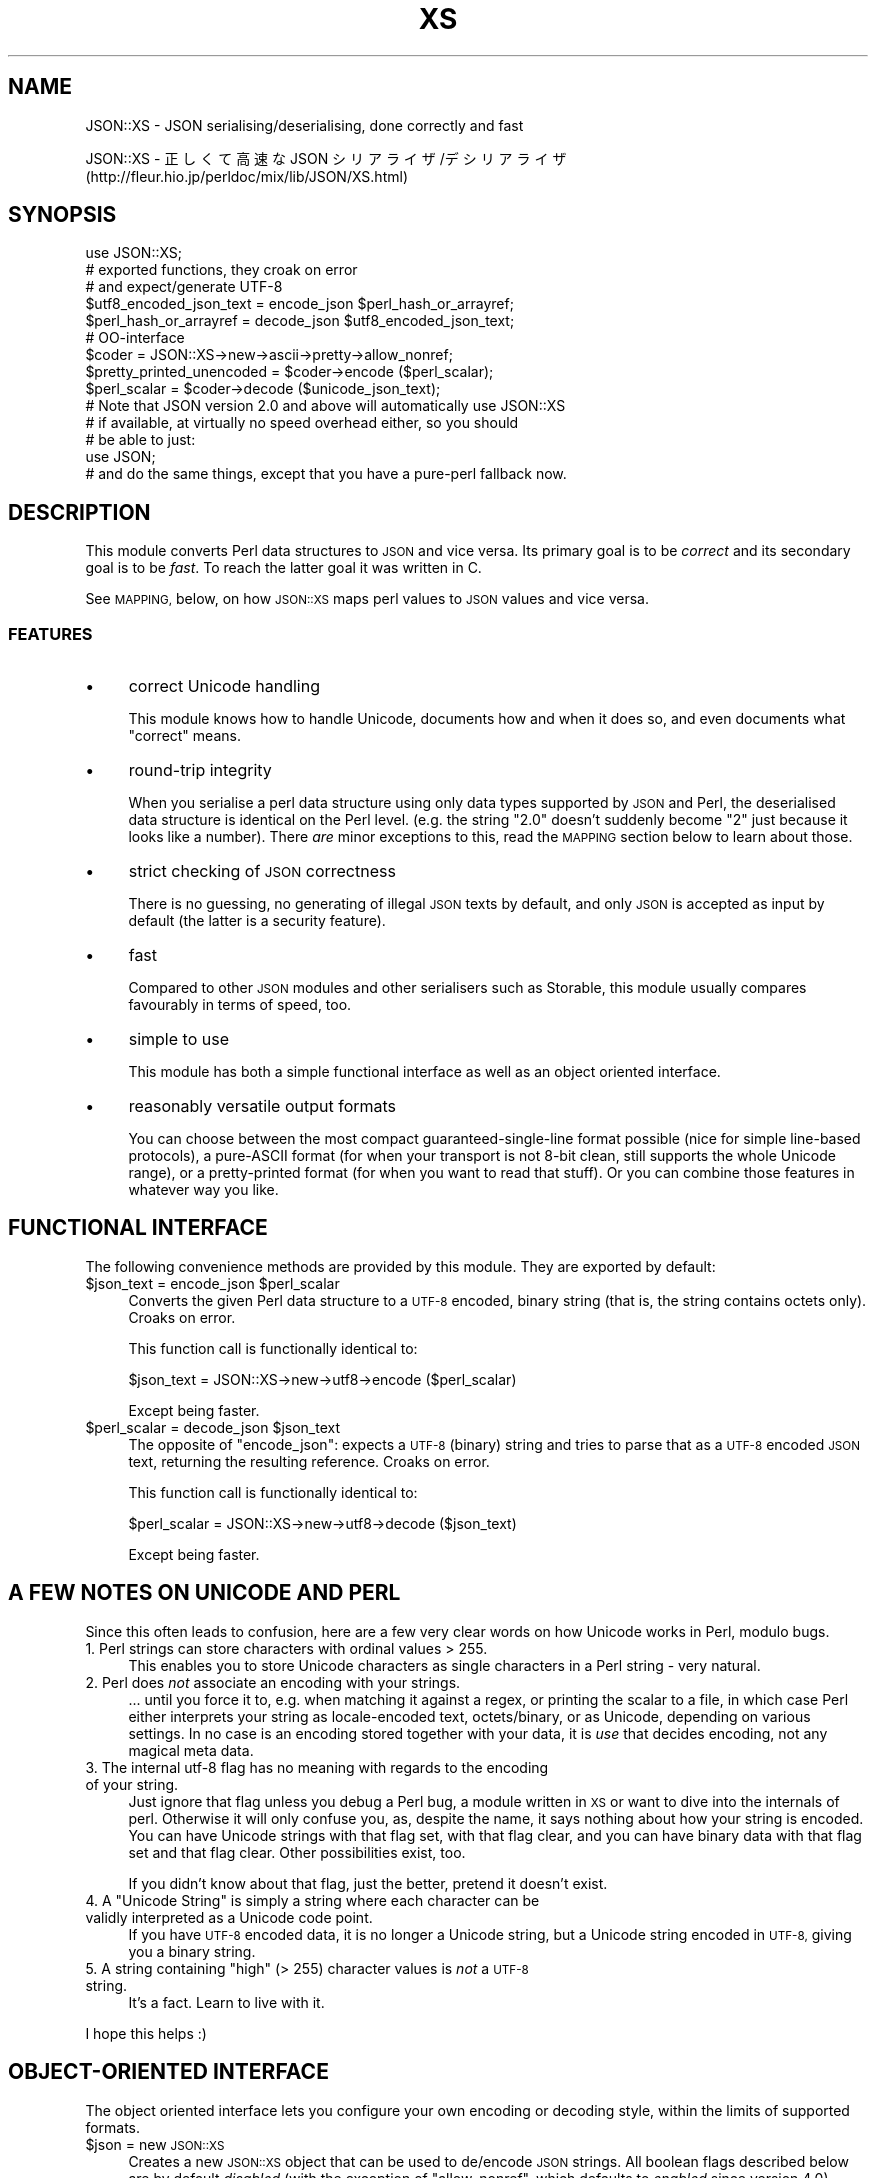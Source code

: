 .\" Automatically generated by Pod::Man 4.09 (Pod::Simple 3.35)
.\"
.\" Standard preamble:
.\" ========================================================================
.de Sp \" Vertical space (when we can't use .PP)
.if t .sp .5v
.if n .sp
..
.de Vb \" Begin verbatim text
.ft CW
.nf
.ne \\$1
..
.de Ve \" End verbatim text
.ft R
.fi
..
.\" Set up some character translations and predefined strings.  \*(-- will
.\" give an unbreakable dash, \*(PI will give pi, \*(L" will give a left
.\" double quote, and \*(R" will give a right double quote.  \*(C+ will
.\" give a nicer C++.  Capital omega is used to do unbreakable dashes and
.\" therefore won't be available.  \*(C` and \*(C' expand to `' in nroff,
.\" nothing in troff, for use with C<>.
.tr \(*W-
.ds C+ C\v'-.1v'\h'-1p'\s-2+\h'-1p'+\s0\v'.1v'\h'-1p'
.ie n \{\
.    ds -- \(*W-
.    ds PI pi
.    if (\n(.H=4u)&(1m=24u) .ds -- \(*W\h'-12u'\(*W\h'-12u'-\" diablo 10 pitch
.    if (\n(.H=4u)&(1m=20u) .ds -- \(*W\h'-12u'\(*W\h'-8u'-\"  diablo 12 pitch
.    ds L" ""
.    ds R" ""
.    ds C` ""
.    ds C' ""
'br\}
.el\{\
.    ds -- \|\(em\|
.    ds PI \(*p
.    ds L" ``
.    ds R" ''
.    ds C`
.    ds C'
'br\}
.\"
.\" Escape single quotes in literal strings from groff's Unicode transform.
.ie \n(.g .ds Aq \(aq
.el       .ds Aq '
.\"
.\" If the F register is >0, we'll generate index entries on stderr for
.\" titles (.TH), headers (.SH), subsections (.SS), items (.Ip), and index
.\" entries marked with X<> in POD.  Of course, you'll have to process the
.\" output yourself in some meaningful fashion.
.\"
.\" Avoid warning from groff about undefined register 'F'.
.de IX
..
.if !\nF .nr F 0
.if \nF>0 \{\
.    de IX
.    tm Index:\\$1\t\\n%\t"\\$2"
..
.    if !\nF==2 \{\
.        nr % 0
.        nr F 2
.    \}
.\}
.\" ========================================================================
.\"
.IX Title "XS 3pm"
.TH XS 3pm "2019-03-06" "perl v5.26.1" "User Contributed Perl Documentation"
.\" For nroff, turn off justification.  Always turn off hyphenation; it makes
.\" way too many mistakes in technical documents.
.if n .ad l
.nh
.SH "NAME"
JSON::XS \- JSON serialising/deserialising, done correctly and fast
.PP
JSON::XS \- 正しくて高速な JSON シリアライザ/デシリアライザ
           (http://fleur.hio.jp/perldoc/mix/lib/JSON/XS.html)
.SH "SYNOPSIS"
.IX Header "SYNOPSIS"
.Vb 1
\& use JSON::XS;
\&
\& # exported functions, they croak on error
\& # and expect/generate UTF\-8
\&
\& $utf8_encoded_json_text = encode_json $perl_hash_or_arrayref;
\& $perl_hash_or_arrayref  = decode_json $utf8_encoded_json_text;
\&
\& # OO\-interface
\&
\& $coder = JSON::XS\->new\->ascii\->pretty\->allow_nonref;
\& $pretty_printed_unencoded = $coder\->encode ($perl_scalar);
\& $perl_scalar = $coder\->decode ($unicode_json_text);
\&
\& # Note that JSON version 2.0 and above will automatically use JSON::XS
\& # if available, at virtually no speed overhead either, so you should
\& # be able to just:
\& 
\& use JSON;
\&
\& # and do the same things, except that you have a pure\-perl fallback now.
.Ve
.SH "DESCRIPTION"
.IX Header "DESCRIPTION"
This module converts Perl data structures to \s-1JSON\s0 and vice versa. Its
primary goal is to be \fIcorrect\fR and its secondary goal is to be
\&\fIfast\fR. To reach the latter goal it was written in C.
.PP
See \s-1MAPPING,\s0 below, on how \s-1JSON::XS\s0 maps perl values to \s-1JSON\s0 values and
vice versa.
.SS "\s-1FEATURES\s0"
.IX Subsection "FEATURES"
.IP "\(bu" 4
correct Unicode handling
.Sp
This module knows how to handle Unicode, documents how and when it does
so, and even documents what \*(L"correct\*(R" means.
.IP "\(bu" 4
round-trip integrity
.Sp
When you serialise a perl data structure using only data types supported
by \s-1JSON\s0 and Perl, the deserialised data structure is identical on the Perl
level. (e.g. the string \*(L"2.0\*(R" doesn't suddenly become \*(L"2\*(R" just because
it looks like a number). There \fIare\fR minor exceptions to this, read the
\&\s-1MAPPING\s0 section below to learn about those.
.IP "\(bu" 4
strict checking of \s-1JSON\s0 correctness
.Sp
There is no guessing, no generating of illegal \s-1JSON\s0 texts by default,
and only \s-1JSON\s0 is accepted as input by default (the latter is a security
feature).
.IP "\(bu" 4
fast
.Sp
Compared to other \s-1JSON\s0 modules and other serialisers such as Storable,
this module usually compares favourably in terms of speed, too.
.IP "\(bu" 4
simple to use
.Sp
This module has both a simple functional interface as well as an object
oriented interface.
.IP "\(bu" 4
reasonably versatile output formats
.Sp
You can choose between the most compact guaranteed-single-line format
possible (nice for simple line-based protocols), a pure-ASCII format
(for when your transport is not 8\-bit clean, still supports the whole
Unicode range), or a pretty-printed format (for when you want to read that
stuff). Or you can combine those features in whatever way you like.
.SH "FUNCTIONAL INTERFACE"
.IX Header "FUNCTIONAL INTERFACE"
The following convenience methods are provided by this module. They are
exported by default:
.ie n .IP "$json_text = encode_json $perl_scalar" 4
.el .IP "\f(CW$json_text\fR = encode_json \f(CW$perl_scalar\fR" 4
.IX Item "$json_text = encode_json $perl_scalar"
Converts the given Perl data structure to a \s-1UTF\-8\s0 encoded, binary string
(that is, the string contains octets only). Croaks on error.
.Sp
This function call is functionally identical to:
.Sp
.Vb 1
\&   $json_text = JSON::XS\->new\->utf8\->encode ($perl_scalar)
.Ve
.Sp
Except being faster.
.ie n .IP "$perl_scalar = decode_json $json_text" 4
.el .IP "\f(CW$perl_scalar\fR = decode_json \f(CW$json_text\fR" 4
.IX Item "$perl_scalar = decode_json $json_text"
The opposite of \f(CW\*(C`encode_json\*(C'\fR: expects a \s-1UTF\-8\s0 (binary) string and tries
to parse that as a \s-1UTF\-8\s0 encoded \s-1JSON\s0 text, returning the resulting
reference. Croaks on error.
.Sp
This function call is functionally identical to:
.Sp
.Vb 1
\&   $perl_scalar = JSON::XS\->new\->utf8\->decode ($json_text)
.Ve
.Sp
Except being faster.
.SH "A FEW NOTES ON UNICODE AND PERL"
.IX Header "A FEW NOTES ON UNICODE AND PERL"
Since this often leads to confusion, here are a few very clear words on
how Unicode works in Perl, modulo bugs.
.IP "1. Perl strings can store characters with ordinal values > 255." 4
.IX Item "1. Perl strings can store characters with ordinal values > 255."
This enables you to store Unicode characters as single characters in a
Perl string \- very natural.
.IP "2. Perl does \fInot\fR associate an encoding with your strings." 4
.IX Item "2. Perl does not associate an encoding with your strings."
\&... until you force it to, e.g. when matching it against a regex, or
printing the scalar to a file, in which case Perl either interprets your
string as locale-encoded text, octets/binary, or as Unicode, depending
on various settings. In no case is an encoding stored together with your
data, it is \fIuse\fR that decides encoding, not any magical meta data.
.IP "3. The internal utf\-8 flag has no meaning with regards to the encoding of your string." 4
.IX Item "3. The internal utf-8 flag has no meaning with regards to the encoding of your string."
Just ignore that flag unless you debug a Perl bug, a module written in
\&\s-1XS\s0 or want to dive into the internals of perl. Otherwise it will only
confuse you, as, despite the name, it says nothing about how your string
is encoded. You can have Unicode strings with that flag set, with that
flag clear, and you can have binary data with that flag set and that flag
clear. Other possibilities exist, too.
.Sp
If you didn't know about that flag, just the better, pretend it doesn't
exist.
.ie n .IP "4. A ""Unicode String"" is simply a string where each character can be validly interpreted as a Unicode code point." 4
.el .IP "4. A ``Unicode String'' is simply a string where each character can be validly interpreted as a Unicode code point." 4
.IX Item "4. A Unicode String is simply a string where each character can be validly interpreted as a Unicode code point."
If you have \s-1UTF\-8\s0 encoded data, it is no longer a Unicode string, but a
Unicode string encoded in \s-1UTF\-8,\s0 giving you a binary string.
.ie n .IP "5. A string containing ""high"" (> 255) character values is \fInot\fR a \s-1UTF\-8\s0 string." 4
.el .IP "5. A string containing ``high'' (> 255) character values is \fInot\fR a \s-1UTF\-8\s0 string." 4
.IX Item "5. A string containing high (> 255) character values is not a UTF-8 string."
It's a fact. Learn to live with it.
.PP
I hope this helps :)
.SH "OBJECT-ORIENTED INTERFACE"
.IX Header "OBJECT-ORIENTED INTERFACE"
The object oriented interface lets you configure your own encoding or
decoding style, within the limits of supported formats.
.ie n .IP "$json = new \s-1JSON::XS\s0" 4
.el .IP "\f(CW$json\fR = new \s-1JSON::XS\s0" 4
.IX Item "$json = new JSON::XS"
Creates a new \s-1JSON::XS\s0 object that can be used to de/encode \s-1JSON\s0
strings. All boolean flags described below are by default \fIdisabled\fR
(with the exception of \f(CW\*(C`allow_nonref\*(C'\fR, which defaults to \fIenabled\fR since
version \f(CW4.0\fR).
.Sp
The mutators for flags all return the \s-1JSON\s0 object again and thus calls can
be chained:
.Sp
.Vb 2
\&   my $json = JSON::XS\->new\->utf8\->space_after\->encode ({a => [1,2]})
\&   => {"a": [1, 2]}
.Ve
.ie n .IP "$json = $json\->ascii ([$enable])" 4
.el .IP "\f(CW$json\fR = \f(CW$json\fR\->ascii ([$enable])" 4
.IX Item "$json = $json->ascii ([$enable])"
.PD 0
.ie n .IP "$enabled = $json\->get_ascii" 4
.el .IP "\f(CW$enabled\fR = \f(CW$json\fR\->get_ascii" 4
.IX Item "$enabled = $json->get_ascii"
.PD
If \f(CW$enable\fR is true (or missing), then the \f(CW\*(C`encode\*(C'\fR method will not
generate characters outside the code range \f(CW0..127\fR (which is \s-1ASCII\s0). Any
Unicode characters outside that range will be escaped using either a
single \euXXXX (\s-1BMP\s0 characters) or a double \euHHHH\euLLLLL escape sequence,
as per \s-1RFC4627.\s0 The resulting encoded \s-1JSON\s0 text can be treated as a native
Unicode string, an ascii-encoded, latin1\-encoded or \s-1UTF\-8\s0 encoded string,
or any other superset of \s-1ASCII.\s0
.Sp
If \f(CW$enable\fR is false, then the \f(CW\*(C`encode\*(C'\fR method will not escape Unicode
characters unless required by the \s-1JSON\s0 syntax or other flags. This results
in a faster and more compact format.
.Sp
See also the section \fI\s-1ENCODING/CODESET FLAG NOTES\s0\fR later in this
document.
.Sp
The main use for this flag is to produce \s-1JSON\s0 texts that can be
transmitted over a 7\-bit channel, as the encoded \s-1JSON\s0 texts will not
contain any 8 bit characters.
.Sp
.Vb 2
\&  JSON::XS\->new\->ascii (1)\->encode ([chr 0x10401])
\&  => ["\eud801\eudc01"]
.Ve
.ie n .IP "$json = $json\->latin1 ([$enable])" 4
.el .IP "\f(CW$json\fR = \f(CW$json\fR\->latin1 ([$enable])" 4
.IX Item "$json = $json->latin1 ([$enable])"
.PD 0
.ie n .IP "$enabled = $json\->get_latin1" 4
.el .IP "\f(CW$enabled\fR = \f(CW$json\fR\->get_latin1" 4
.IX Item "$enabled = $json->get_latin1"
.PD
If \f(CW$enable\fR is true (or missing), then the \f(CW\*(C`encode\*(C'\fR method will encode
the resulting \s-1JSON\s0 text as latin1 (or iso\-8859\-1), escaping any characters
outside the code range \f(CW0..255\fR. The resulting string can be treated as a
latin1\-encoded \s-1JSON\s0 text or a native Unicode string. The \f(CW\*(C`decode\*(C'\fR method
will not be affected in any way by this flag, as \f(CW\*(C`decode\*(C'\fR by default
expects Unicode, which is a strict superset of latin1.
.Sp
If \f(CW$enable\fR is false, then the \f(CW\*(C`encode\*(C'\fR method will not escape Unicode
characters unless required by the \s-1JSON\s0 syntax or other flags.
.Sp
See also the section \fI\s-1ENCODING/CODESET FLAG NOTES\s0\fR later in this
document.
.Sp
The main use for this flag is efficiently encoding binary data as \s-1JSON\s0
text, as most octets will not be escaped, resulting in a smaller encoded
size. The disadvantage is that the resulting \s-1JSON\s0 text is encoded
in latin1 (and must correctly be treated as such when storing and
transferring), a rare encoding for \s-1JSON.\s0 It is therefore most useful when
you want to store data structures known to contain binary data efficiently
in files or databases, not when talking to other \s-1JSON\s0 encoders/decoders.
.Sp
.Vb 2
\&  JSON::XS\->new\->latin1\->encode (["\ex{89}\ex{abc}"]
\&  => ["\ex{89}\e\eu0abc"]    # (perl syntax, U+abc escaped, U+89 not)
.Ve
.ie n .IP "$json = $json\->utf8 ([$enable])" 4
.el .IP "\f(CW$json\fR = \f(CW$json\fR\->utf8 ([$enable])" 4
.IX Item "$json = $json->utf8 ([$enable])"
.PD 0
.ie n .IP "$enabled = $json\->get_utf8" 4
.el .IP "\f(CW$enabled\fR = \f(CW$json\fR\->get_utf8" 4
.IX Item "$enabled = $json->get_utf8"
.PD
If \f(CW$enable\fR is true (or missing), then the \f(CW\*(C`encode\*(C'\fR method will encode
the \s-1JSON\s0 result into \s-1UTF\-8,\s0 as required by many protocols, while the
\&\f(CW\*(C`decode\*(C'\fR method expects to be handed a UTF\-8\-encoded string.  Please
note that UTF\-8\-encoded strings do not contain any characters outside the
range \f(CW0..255\fR, they are thus useful for bytewise/binary I/O. In future
versions, enabling this option might enable autodetection of the \s-1UTF\-16\s0
and \s-1UTF\-32\s0 encoding families, as described in \s-1RFC4627.\s0
.Sp
If \f(CW$enable\fR is false, then the \f(CW\*(C`encode\*(C'\fR method will return the \s-1JSON\s0
string as a (non-encoded) Unicode string, while \f(CW\*(C`decode\*(C'\fR expects thus a
Unicode string.  Any decoding or encoding (e.g. to \s-1UTF\-8\s0 or \s-1UTF\-16\s0) needs
to be done yourself, e.g. using the Encode module.
.Sp
See also the section \fI\s-1ENCODING/CODESET FLAG NOTES\s0\fR later in this
document.
.Sp
Example, output UTF\-16BE\-encoded \s-1JSON:\s0
.Sp
.Vb 2
\&  use Encode;
\&  $jsontext = encode "UTF\-16BE", JSON::XS\->new\->encode ($object);
.Ve
.Sp
Example, decode UTF\-32LE\-encoded \s-1JSON:\s0
.Sp
.Vb 2
\&  use Encode;
\&  $object = JSON::XS\->new\->decode (decode "UTF\-32LE", $jsontext);
.Ve
.ie n .IP "$json = $json\->pretty ([$enable])" 4
.el .IP "\f(CW$json\fR = \f(CW$json\fR\->pretty ([$enable])" 4
.IX Item "$json = $json->pretty ([$enable])"
This enables (or disables) all of the \f(CW\*(C`indent\*(C'\fR, \f(CW\*(C`space_before\*(C'\fR and
\&\f(CW\*(C`space_after\*(C'\fR (and in the future possibly more) flags in one call to
generate the most readable (or most compact) form possible.
.Sp
Example, pretty-print some simple structure:
.Sp
.Vb 8
\&   my $json = JSON::XS\->new\->pretty(1)\->encode ({a => [1,2]})
\&   =>
\&   {
\&      "a" : [
\&         1,
\&         2
\&      ]
\&   }
.Ve
.ie n .IP "$json = $json\->indent ([$enable])" 4
.el .IP "\f(CW$json\fR = \f(CW$json\fR\->indent ([$enable])" 4
.IX Item "$json = $json->indent ([$enable])"
.PD 0
.ie n .IP "$enabled = $json\->get_indent" 4
.el .IP "\f(CW$enabled\fR = \f(CW$json\fR\->get_indent" 4
.IX Item "$enabled = $json->get_indent"
.PD
If \f(CW$enable\fR is true (or missing), then the \f(CW\*(C`encode\*(C'\fR method will use a multiline
format as output, putting every array member or object/hash key-value pair
into its own line, indenting them properly.
.Sp
If \f(CW$enable\fR is false, no newlines or indenting will be produced, and the
resulting \s-1JSON\s0 text is guaranteed not to contain any \f(CW\*(C`newlines\*(C'\fR.
.Sp
This setting has no effect when decoding \s-1JSON\s0 texts.
.ie n .IP "$json = $json\->space_before ([$enable])" 4
.el .IP "\f(CW$json\fR = \f(CW$json\fR\->space_before ([$enable])" 4
.IX Item "$json = $json->space_before ([$enable])"
.PD 0
.ie n .IP "$enabled = $json\->get_space_before" 4
.el .IP "\f(CW$enabled\fR = \f(CW$json\fR\->get_space_before" 4
.IX Item "$enabled = $json->get_space_before"
.PD
If \f(CW$enable\fR is true (or missing), then the \f(CW\*(C`encode\*(C'\fR method will add an extra
optional space before the \f(CW\*(C`:\*(C'\fR separating keys from values in \s-1JSON\s0 objects.
.Sp
If \f(CW$enable\fR is false, then the \f(CW\*(C`encode\*(C'\fR method will not add any extra
space at those places.
.Sp
This setting has no effect when decoding \s-1JSON\s0 texts. You will also
most likely combine this setting with \f(CW\*(C`space_after\*(C'\fR.
.Sp
Example, space_before enabled, space_after and indent disabled:
.Sp
.Vb 1
\&   {"key" :"value"}
.Ve
.ie n .IP "$json = $json\->space_after ([$enable])" 4
.el .IP "\f(CW$json\fR = \f(CW$json\fR\->space_after ([$enable])" 4
.IX Item "$json = $json->space_after ([$enable])"
.PD 0
.ie n .IP "$enabled = $json\->get_space_after" 4
.el .IP "\f(CW$enabled\fR = \f(CW$json\fR\->get_space_after" 4
.IX Item "$enabled = $json->get_space_after"
.PD
If \f(CW$enable\fR is true (or missing), then the \f(CW\*(C`encode\*(C'\fR method will add an extra
optional space after the \f(CW\*(C`:\*(C'\fR separating keys from values in \s-1JSON\s0 objects
and extra whitespace after the \f(CW\*(C`,\*(C'\fR separating key-value pairs and array
members.
.Sp
If \f(CW$enable\fR is false, then the \f(CW\*(C`encode\*(C'\fR method will not add any extra
space at those places.
.Sp
This setting has no effect when decoding \s-1JSON\s0 texts.
.Sp
Example, space_before and indent disabled, space_after enabled:
.Sp
.Vb 1
\&   {"key": "value"}
.Ve
.ie n .IP "$json = $json\->relaxed ([$enable])" 4
.el .IP "\f(CW$json\fR = \f(CW$json\fR\->relaxed ([$enable])" 4
.IX Item "$json = $json->relaxed ([$enable])"
.PD 0
.ie n .IP "$enabled = $json\->get_relaxed" 4
.el .IP "\f(CW$enabled\fR = \f(CW$json\fR\->get_relaxed" 4
.IX Item "$enabled = $json->get_relaxed"
.PD
If \f(CW$enable\fR is true (or missing), then \f(CW\*(C`decode\*(C'\fR will accept some
extensions to normal \s-1JSON\s0 syntax (see below). \f(CW\*(C`encode\*(C'\fR will not be
affected in any way. \fIBe aware that this option makes you accept invalid
\&\s-1JSON\s0 texts as if they were valid!\fR. I suggest only to use this option to
parse application-specific files written by humans (configuration files,
resource files etc.)
.Sp
If \f(CW$enable\fR is false (the default), then \f(CW\*(C`decode\*(C'\fR will only accept
valid \s-1JSON\s0 texts.
.Sp
Currently accepted extensions are:
.RS 4
.IP "\(bu" 4
list items can have an end-comma
.Sp
\&\s-1JSON\s0 \fIseparates\fR array elements and key-value pairs with commas. This
can be annoying if you write \s-1JSON\s0 texts manually and want to be able to
quickly append elements, so this extension accepts comma at the end of
such items not just between them:
.Sp
.Vb 8
\&   [
\&      1,
\&      2, <\- this comma not normally allowed
\&   ]
\&   {
\&      "k1": "v1",
\&      "k2": "v2", <\- this comma not normally allowed
\&   }
.Ve
.IP "\(bu" 4
shell-style '#'\-comments
.Sp
Whenever \s-1JSON\s0 allows whitespace, shell-style comments are additionally
allowed. They are terminated by the first carriage-return or line-feed
character, after which more white-space and comments are allowed.
.Sp
.Vb 4
\&  [
\&     1, # this comment not allowed in JSON
\&        # neither this one...
\&  ]
.Ve
.IP "\(bu" 4
literal \s-1ASCII TAB\s0 characters in strings
.Sp
Literal \s-1ASCII TAB\s0 characters are now allowed in strings (and treated as
\&\f(CW\*(C`\et\*(C'\fR).
.Sp
.Vb 4
\&  [
\&     "Hello\etWorld",
\&     "Hello<TAB>World", # literal <TAB> would not normally be allowed
\&  ]
.Ve
.RE
.RS 4
.RE
.ie n .IP "$json = $json\->canonical ([$enable])" 4
.el .IP "\f(CW$json\fR = \f(CW$json\fR\->canonical ([$enable])" 4
.IX Item "$json = $json->canonical ([$enable])"
.PD 0
.ie n .IP "$enabled = $json\->get_canonical" 4
.el .IP "\f(CW$enabled\fR = \f(CW$json\fR\->get_canonical" 4
.IX Item "$enabled = $json->get_canonical"
.PD
If \f(CW$enable\fR is true (or missing), then the \f(CW\*(C`encode\*(C'\fR method will output \s-1JSON\s0 objects
by sorting their keys. This is adding a comparatively high overhead.
.Sp
If \f(CW$enable\fR is false, then the \f(CW\*(C`encode\*(C'\fR method will output key-value
pairs in the order Perl stores them (which will likely change between runs
of the same script, and can change even within the same run from 5.18
onwards).
.Sp
This option is useful if you want the same data structure to be encoded as
the same \s-1JSON\s0 text (given the same overall settings). If it is disabled,
the same hash might be encoded differently even if contains the same data,
as key-value pairs have no inherent ordering in Perl.
.Sp
This setting has no effect when decoding \s-1JSON\s0 texts.
.Sp
This setting has currently no effect on tied hashes.
.ie n .IP "$json = $json\->allow_nonref ([$enable])" 4
.el .IP "\f(CW$json\fR = \f(CW$json\fR\->allow_nonref ([$enable])" 4
.IX Item "$json = $json->allow_nonref ([$enable])"
.PD 0
.ie n .IP "$enabled = $json\->get_allow_nonref" 4
.el .IP "\f(CW$enabled\fR = \f(CW$json\fR\->get_allow_nonref" 4
.IX Item "$enabled = $json->get_allow_nonref"
.PD
Unlike other boolean options, this opotion is enabled by default beginning
with version \f(CW4.0\fR. See \*(L"\s-1SECURITY CONSIDERATIONS\*(R"\s0 for the gory details.
.Sp
If \f(CW$enable\fR is true (or missing), then the \f(CW\*(C`encode\*(C'\fR method can convert a
non-reference into its corresponding string, number or null \s-1JSON\s0 value,
which is an extension to \s-1RFC4627.\s0 Likewise, \f(CW\*(C`decode\*(C'\fR will accept those \s-1JSON\s0
values instead of croaking.
.Sp
If \f(CW$enable\fR is false, then the \f(CW\*(C`encode\*(C'\fR method will croak if it isn't
passed an arrayref or hashref, as \s-1JSON\s0 texts must either be an object
or array. Likewise, \f(CW\*(C`decode\*(C'\fR will croak if given something that is not a
\&\s-1JSON\s0 object or array.
.Sp
Example, encode a Perl scalar as \s-1JSON\s0 value without enabled \f(CW\*(C`allow_nonref\*(C'\fR,
resulting in an error:
.Sp
.Vb 2
\&   JSON::XS\->new\->allow_nonref (0)\->encode ("Hello, World!")
\&   => hash\- or arrayref expected...
.Ve
.ie n .IP "$json = $json\->allow_unknown ([$enable])" 4
.el .IP "\f(CW$json\fR = \f(CW$json\fR\->allow_unknown ([$enable])" 4
.IX Item "$json = $json->allow_unknown ([$enable])"
.PD 0
.ie n .IP "$enabled = $json\->get_allow_unknown" 4
.el .IP "\f(CW$enabled\fR = \f(CW$json\fR\->get_allow_unknown" 4
.IX Item "$enabled = $json->get_allow_unknown"
.PD
If \f(CW$enable\fR is true (or missing), then \f(CW\*(C`encode\*(C'\fR will \fInot\fR throw an
exception when it encounters values it cannot represent in \s-1JSON\s0 (for
example, filehandles) but instead will encode a \s-1JSON\s0 \f(CW\*(C`null\*(C'\fR value. Note
that blessed objects are not included here and are handled separately by
c<allow_nonref>.
.Sp
If \f(CW$enable\fR is false (the default), then \f(CW\*(C`encode\*(C'\fR will throw an
exception when it encounters anything it cannot encode as \s-1JSON.\s0
.Sp
This option does not affect \f(CW\*(C`decode\*(C'\fR in any way, and it is recommended to
leave it off unless you know your communications partner.
.ie n .IP "$json = $json\->allow_blessed ([$enable])" 4
.el .IP "\f(CW$json\fR = \f(CW$json\fR\->allow_blessed ([$enable])" 4
.IX Item "$json = $json->allow_blessed ([$enable])"
.PD 0
.ie n .IP "$enabled = $json\->get_allow_blessed" 4
.el .IP "\f(CW$enabled\fR = \f(CW$json\fR\->get_allow_blessed" 4
.IX Item "$enabled = $json->get_allow_blessed"
.PD
See \*(L"\s-1OBJECT SERIALISATION\*(R"\s0 for details.
.Sp
If \f(CW$enable\fR is true (or missing), then the \f(CW\*(C`encode\*(C'\fR method will not
barf when it encounters a blessed reference that it cannot convert
otherwise. Instead, a \s-1JSON\s0 \f(CW\*(C`null\*(C'\fR value is encoded instead of the object.
.Sp
If \f(CW$enable\fR is false (the default), then \f(CW\*(C`encode\*(C'\fR will throw an
exception when it encounters a blessed object that it cannot convert
otherwise.
.Sp
This setting has no effect on \f(CW\*(C`decode\*(C'\fR.
.ie n .IP "$json = $json\->convert_blessed ([$enable])" 4
.el .IP "\f(CW$json\fR = \f(CW$json\fR\->convert_blessed ([$enable])" 4
.IX Item "$json = $json->convert_blessed ([$enable])"
.PD 0
.ie n .IP "$enabled = $json\->get_convert_blessed" 4
.el .IP "\f(CW$enabled\fR = \f(CW$json\fR\->get_convert_blessed" 4
.IX Item "$enabled = $json->get_convert_blessed"
.PD
See \*(L"\s-1OBJECT SERIALISATION\*(R"\s0 for details.
.Sp
If \f(CW$enable\fR is true (or missing), then \f(CW\*(C`encode\*(C'\fR, upon encountering a
blessed object, will check for the availability of the \f(CW\*(C`TO_JSON\*(C'\fR method
on the object's class. If found, it will be called in scalar context and
the resulting scalar will be encoded instead of the object.
.Sp
The \f(CW\*(C`TO_JSON\*(C'\fR method may safely call die if it wants. If \f(CW\*(C`TO_JSON\*(C'\fR
returns other blessed objects, those will be handled in the same
way. \f(CW\*(C`TO_JSON\*(C'\fR must take care of not causing an endless recursion cycle
(== crash) in this case. The name of \f(CW\*(C`TO_JSON\*(C'\fR was chosen because other
methods called by the Perl core (== not by the user of the object) are
usually in upper case letters and to avoid collisions with any \f(CW\*(C`to_json\*(C'\fR
function or method.
.Sp
If \f(CW$enable\fR is false (the default), then \f(CW\*(C`encode\*(C'\fR will not consider
this type of conversion.
.Sp
This setting has no effect on \f(CW\*(C`decode\*(C'\fR.
.ie n .IP "$json = $json\->allow_tags ([$enable])" 4
.el .IP "\f(CW$json\fR = \f(CW$json\fR\->allow_tags ([$enable])" 4
.IX Item "$json = $json->allow_tags ([$enable])"
.PD 0
.ie n .IP "$enabled = $json\->get_allow_tags" 4
.el .IP "\f(CW$enabled\fR = \f(CW$json\fR\->get_allow_tags" 4
.IX Item "$enabled = $json->get_allow_tags"
.PD
See \*(L"\s-1OBJECT SERIALISATION\*(R"\s0 for details.
.Sp
If \f(CW$enable\fR is true (or missing), then \f(CW\*(C`encode\*(C'\fR, upon encountering a
blessed object, will check for the availability of the \f(CW\*(C`FREEZE\*(C'\fR method on
the object's class. If found, it will be used to serialise the object into
a nonstandard tagged \s-1JSON\s0 value (that \s-1JSON\s0 decoders cannot decode).
.Sp
It also causes \f(CW\*(C`decode\*(C'\fR to parse such tagged \s-1JSON\s0 values and deserialise
them via a call to the \f(CW\*(C`THAW\*(C'\fR method.
.Sp
If \f(CW$enable\fR is false (the default), then \f(CW\*(C`encode\*(C'\fR will not consider
this type of conversion, and tagged \s-1JSON\s0 values will cause a parse error
in \f(CW\*(C`decode\*(C'\fR, as if tags were not part of the grammar.
.ie n .IP "$json\->boolean_values ([$false, $true])" 4
.el .IP "\f(CW$json\fR\->boolean_values ([$false, \f(CW$true\fR])" 4
.IX Item "$json->boolean_values ([$false, $true])"
.PD 0
.ie n .IP "($false,  $true) = $json\->get_boolean_values" 4
.el .IP "($false,  \f(CW$true\fR) = \f(CW$json\fR\->get_boolean_values" 4
.IX Item "($false, $true) = $json->get_boolean_values"
.PD
By default, \s-1JSON\s0 booleans will be decoded as overloaded
\&\f(CW$Types::Serialiser::false\fR and \f(CW$Types::Serialiser::true\fR objects.
.Sp
With this method you can specify your own boolean values for decoding \-
on decode, \s-1JSON\s0 \f(CW\*(C`false\*(C'\fR will be decoded as a copy of \f(CW$false\fR, and \s-1JSON\s0
\&\f(CW\*(C`true\*(C'\fR will be decoded as \f(CW$true\fR (\*(L"copy\*(R" here is the same thing as
assigning a value to another variable, i.e. \f(CW\*(C`$copy = $false\*(C'\fR).
.Sp
Calling this method without any arguments will reset the booleans
to their default values.
.Sp
\&\f(CW\*(C`get_boolean_values\*(C'\fR will return both \f(CW$false\fR and \f(CW$true\fR values, or
the empty list when they are set to the default.
.ie n .IP "$json = $json\->filter_json_object ([$coderef\->($hashref)])" 4
.el .IP "\f(CW$json\fR = \f(CW$json\fR\->filter_json_object ([$coderef\->($hashref)])" 4
.IX Item "$json = $json->filter_json_object ([$coderef->($hashref)])"
When \f(CW$coderef\fR is specified, it will be called from \f(CW\*(C`decode\*(C'\fR each
time it decodes a \s-1JSON\s0 object. The only argument is a reference to
the newly-created hash. If the code reference returns a single scalar
(which need not be a reference), this value (or rather a copy of it) is
inserted into the deserialised data structure. If it returns an empty
list (\s-1NOTE:\s0 \fInot\fR \f(CW\*(C`undef\*(C'\fR, which is a valid scalar), the original
deserialised hash will be inserted. This setting can slow down decoding
considerably.
.Sp
When \f(CW$coderef\fR is omitted or undefined, any existing callback will
be removed and \f(CW\*(C`decode\*(C'\fR will not change the deserialised hash in any
way.
.Sp
Example, convert all \s-1JSON\s0 objects into the integer 5:
.Sp
.Vb 6
\&   my $js = JSON::XS\->new\->filter_json_object (sub { 5 });
\&   # returns [5]
\&   $js\->decode (\*(Aq[{}]\*(Aq)
\&   # throw an exception because allow_nonref is not enabled
\&   # so a lone 5 is not allowed.
\&   $js\->decode (\*(Aq{"a":1, "b":2}\*(Aq);
.Ve
.ie n .IP "$json = $json\->filter_json_single_key_object ($key [=> $coderef\->($value)])" 4
.el .IP "\f(CW$json\fR = \f(CW$json\fR\->filter_json_single_key_object ($key [=> \f(CW$coderef\fR\->($value)])" 4
.IX Item "$json = $json->filter_json_single_key_object ($key [=> $coderef->($value)])"
Works remotely similar to \f(CW\*(C`filter_json_object\*(C'\fR, but is only called for
\&\s-1JSON\s0 objects having a single key named \f(CW$key\fR.
.Sp
This \f(CW$coderef\fR is called before the one specified via
\&\f(CW\*(C`filter_json_object\*(C'\fR, if any. It gets passed the single value in the \s-1JSON\s0
object. If it returns a single value, it will be inserted into the data
structure. If it returns nothing (not even \f(CW\*(C`undef\*(C'\fR but the empty list),
the callback from \f(CW\*(C`filter_json_object\*(C'\fR will be called next, as if no
single-key callback were specified.
.Sp
If \f(CW$coderef\fR is omitted or undefined, the corresponding callback will be
disabled. There can only ever be one callback for a given key.
.Sp
As this callback gets called less often then the \f(CW\*(C`filter_json_object\*(C'\fR
one, decoding speed will not usually suffer as much. Therefore, single-key
objects make excellent targets to serialise Perl objects into, especially
as single-key \s-1JSON\s0 objects are as close to the type-tagged value concept
as \s-1JSON\s0 gets (it's basically an \s-1ID/VALUE\s0 tuple). Of course, \s-1JSON\s0 does not
support this in any way, so you need to make sure your data never looks
like a serialised Perl hash.
.Sp
Typical names for the single object key are \f(CW\*(C`_\|_class_whatever_\|_\*(C'\fR, or
\&\f(CW\*(C`$_\|_dollars_are_rarely_used_\|_$\*(C'\fR or \f(CW\*(C`}ugly_brace_placement\*(C'\fR, or even
things like \f(CW\*(C`_\|_class_md5sum(classname)_\|_\*(C'\fR, to reduce the risk of clashing
with real hashes.
.Sp
Example, decode \s-1JSON\s0 objects of the form \f(CW\*(C`{ "_\|_widget_\|_" => <id> }\*(C'\fR
into the corresponding \f(CW$WIDGET{<id>}\fR object:
.Sp
.Vb 7
\&   # return whatever is in $WIDGET{5}:
\&   JSON::XS
\&      \->new
\&      \->filter_json_single_key_object (_\|_widget_\|_ => sub {
\&            $WIDGET{ $_[0] }
\&         })
\&      \->decode (\*(Aq{"_\|_widget_\|_": 5\*(Aq)
\&
\&   # this can be used with a TO_JSON method in some "widget" class
\&   # for serialisation to json:
\&   sub WidgetBase::TO_JSON {
\&      my ($self) = @_;
\&
\&      unless ($self\->{id}) {
\&         $self\->{id} = ..get..some..id..;
\&         $WIDGET{$self\->{id}} = $self;
\&      }
\&
\&      { _\|_widget_\|_ => $self\->{id} }
\&   }
.Ve
.ie n .IP "$json = $json\->shrink ([$enable])" 4
.el .IP "\f(CW$json\fR = \f(CW$json\fR\->shrink ([$enable])" 4
.IX Item "$json = $json->shrink ([$enable])"
.PD 0
.ie n .IP "$enabled = $json\->get_shrink" 4
.el .IP "\f(CW$enabled\fR = \f(CW$json\fR\->get_shrink" 4
.IX Item "$enabled = $json->get_shrink"
.PD
Perl usually over-allocates memory a bit when allocating space for
strings. This flag optionally resizes strings generated by either
\&\f(CW\*(C`encode\*(C'\fR or \f(CW\*(C`decode\*(C'\fR to their minimum size possible. This can save
memory when your \s-1JSON\s0 texts are either very very long or you have many
short strings. It will also try to downgrade any strings to octet-form
if possible: perl stores strings internally either in an encoding called
UTF-X or in octet-form. The latter cannot store everything but uses less
space in general (and some buggy Perl or C code might even rely on that
internal representation being used).
.Sp
The actual definition of what shrink does might change in future versions,
but it will always try to save space at the expense of time.
.Sp
If \f(CW$enable\fR is true (or missing), the string returned by \f(CW\*(C`encode\*(C'\fR will
be shrunk-to-fit, while all strings generated by \f(CW\*(C`decode\*(C'\fR will also be
shrunk-to-fit.
.Sp
If \f(CW$enable\fR is false, then the normal perl allocation algorithms are used.
If you work with your data, then this is likely to be faster.
.Sp
In the future, this setting might control other things, such as converting
strings that look like integers or floats into integers or floats
internally (there is no difference on the Perl level), saving space.
.ie n .IP "$json = $json\->max_depth ([$maximum_nesting_depth])" 4
.el .IP "\f(CW$json\fR = \f(CW$json\fR\->max_depth ([$maximum_nesting_depth])" 4
.IX Item "$json = $json->max_depth ([$maximum_nesting_depth])"
.PD 0
.ie n .IP "$max_depth = $json\->get_max_depth" 4
.el .IP "\f(CW$max_depth\fR = \f(CW$json\fR\->get_max_depth" 4
.IX Item "$max_depth = $json->get_max_depth"
.PD
Sets the maximum nesting level (default \f(CW512\fR) accepted while encoding
or decoding. If a higher nesting level is detected in \s-1JSON\s0 text or a Perl
data structure, then the encoder and decoder will stop and croak at that
point.
.Sp
Nesting level is defined by number of hash\- or arrayrefs that the encoder
needs to traverse to reach a given point or the number of \f(CW\*(C`{\*(C'\fR or \f(CW\*(C`[\*(C'\fR
characters without their matching closing parenthesis crossed to reach a
given character in a string.
.Sp
Setting the maximum depth to one disallows any nesting, so that ensures
that the object is only a single hash/object or array.
.Sp
If no argument is given, the highest possible setting will be used, which
is rarely useful.
.Sp
Note that nesting is implemented by recursion in C. The default value has
been chosen to be as large as typical operating systems allow without
crashing.
.Sp
See \s-1SECURITY CONSIDERATIONS,\s0 below, for more info on why this is useful.
.ie n .IP "$json = $json\->max_size ([$maximum_string_size])" 4
.el .IP "\f(CW$json\fR = \f(CW$json\fR\->max_size ([$maximum_string_size])" 4
.IX Item "$json = $json->max_size ([$maximum_string_size])"
.PD 0
.ie n .IP "$max_size = $json\->get_max_size" 4
.el .IP "\f(CW$max_size\fR = \f(CW$json\fR\->get_max_size" 4
.IX Item "$max_size = $json->get_max_size"
.PD
Set the maximum length a \s-1JSON\s0 text may have (in bytes) where decoding is
being attempted. The default is \f(CW0\fR, meaning no limit. When \f(CW\*(C`decode\*(C'\fR
is called on a string that is longer then this many bytes, it will not
attempt to decode the string but throw an exception. This setting has no
effect on \f(CW\*(C`encode\*(C'\fR (yet).
.Sp
If no argument is given, the limit check will be deactivated (same as when
\&\f(CW0\fR is specified).
.Sp
See \s-1SECURITY CONSIDERATIONS,\s0 below, for more info on why this is useful.
.ie n .IP "$json_text = $json\->encode ($perl_scalar)" 4
.el .IP "\f(CW$json_text\fR = \f(CW$json\fR\->encode ($perl_scalar)" 4
.IX Item "$json_text = $json->encode ($perl_scalar)"
Converts the given Perl value or data structure to its \s-1JSON\s0
representation. Croaks on error.
.ie n .IP "$perl_scalar = $json\->decode ($json_text)" 4
.el .IP "\f(CW$perl_scalar\fR = \f(CW$json\fR\->decode ($json_text)" 4
.IX Item "$perl_scalar = $json->decode ($json_text)"
The opposite of \f(CW\*(C`encode\*(C'\fR: expects a \s-1JSON\s0 text and tries to parse it,
returning the resulting simple scalar or reference. Croaks on error.
.ie n .IP "($perl_scalar, $characters) = $json\->decode_prefix ($json_text)" 4
.el .IP "($perl_scalar, \f(CW$characters\fR) = \f(CW$json\fR\->decode_prefix ($json_text)" 4
.IX Item "($perl_scalar, $characters) = $json->decode_prefix ($json_text)"
This works like the \f(CW\*(C`decode\*(C'\fR method, but instead of raising an exception
when there is trailing garbage after the first \s-1JSON\s0 object, it will
silently stop parsing there and return the number of characters consumed
so far.
.Sp
This is useful if your \s-1JSON\s0 texts are not delimited by an outer protocol
and you need to know where the \s-1JSON\s0 text ends.
.Sp
.Vb 2
\&   JSON::XS\->new\->decode_prefix ("[1] the tail")
\&   => ([1], 3)
.Ve
.SH "INCREMENTAL PARSING"
.IX Header "INCREMENTAL PARSING"
In some cases, there is the need for incremental parsing of \s-1JSON\s0
texts. While this module always has to keep both \s-1JSON\s0 text and resulting
Perl data structure in memory at one time, it does allow you to parse a
\&\s-1JSON\s0 stream incrementally. It does so by accumulating text until it has
a full \s-1JSON\s0 object, which it then can decode. This process is similar to
using \f(CW\*(C`decode_prefix\*(C'\fR to see if a full \s-1JSON\s0 object is available, but
is much more efficient (and can be implemented with a minimum of method
calls).
.PP
\&\s-1JSON::XS\s0 will only attempt to parse the \s-1JSON\s0 text once it is sure it
has enough text to get a decisive result, using a very simple but
truly incremental parser. This means that it sometimes won't stop as
early as the full parser, for example, it doesn't detect mismatched
parentheses. The only thing it guarantees is that it starts decoding as
soon as a syntactically valid \s-1JSON\s0 text has been seen. This means you need
to set resource limits (e.g. \f(CW\*(C`max_size\*(C'\fR) to ensure the parser will stop
parsing in the presence if syntax errors.
.PP
The following methods implement this incremental parser.
.ie n .IP "[void, scalar or list context] = $json\->incr_parse ([$string])" 4
.el .IP "[void, scalar or list context] = \f(CW$json\fR\->incr_parse ([$string])" 4
.IX Item "[void, scalar or list context] = $json->incr_parse ([$string])"
This is the central parsing function. It can both append new text and
extract objects from the stream accumulated so far (both of these
functions are optional).
.Sp
If \f(CW$string\fR is given, then this string is appended to the already
existing \s-1JSON\s0 fragment stored in the \f(CW$json\fR object.
.Sp
After that, if the function is called in void context, it will simply
return without doing anything further. This can be used to add more text
in as many chunks as you want.
.Sp
If the method is called in scalar context, then it will try to extract
exactly \fIone\fR \s-1JSON\s0 object. If that is successful, it will return this
object, otherwise it will return \f(CW\*(C`undef\*(C'\fR. If there is a parse error,
this method will croak just as \f(CW\*(C`decode\*(C'\fR would do (one can then use
\&\f(CW\*(C`incr_skip\*(C'\fR to skip the erroneous part). This is the most common way of
using the method.
.Sp
And finally, in list context, it will try to extract as many objects
from the stream as it can find and return them, or the empty list
otherwise. For this to work, there must be no separators (other than
whitespace) between the \s-1JSON\s0 objects or arrays, instead they must be
concatenated back-to-back. If an error occurs, an exception will be
raised as in the scalar context case. Note that in this case, any
previously-parsed \s-1JSON\s0 texts will be lost.
.Sp
Example: Parse some \s-1JSON\s0 arrays/objects in a given string and return
them.
.Sp
.Vb 1
\&   my @objs = JSON::XS\->new\->incr_parse ("[5][7][1,2]");
.Ve
.ie n .IP "$lvalue_string = $json\->incr_text" 4
.el .IP "\f(CW$lvalue_string\fR = \f(CW$json\fR\->incr_text" 4
.IX Item "$lvalue_string = $json->incr_text"
This method returns the currently stored \s-1JSON\s0 fragment as an lvalue, that
is, you can manipulate it. This \fIonly\fR works when a preceding call to
\&\f(CW\*(C`incr_parse\*(C'\fR in \fIscalar context\fR successfully returned an object. Under
all other circumstances you must not call this function (I mean it.
although in simple tests it might actually work, it \fIwill\fR fail under
real world conditions). As a special exception, you can also call this
method before having parsed anything.
.Sp
That means you can only use this function to look at or manipulate text
before or after complete \s-1JSON\s0 objects, not while the parser is in the
middle of parsing a \s-1JSON\s0 object.
.Sp
This function is useful in two cases: a) finding the trailing text after a
\&\s-1JSON\s0 object or b) parsing multiple \s-1JSON\s0 objects separated by non-JSON text
(such as commas).
.ie n .IP "$json\->incr_skip" 4
.el .IP "\f(CW$json\fR\->incr_skip" 4
.IX Item "$json->incr_skip"
This will reset the state of the incremental parser and will remove
the parsed text from the input buffer so far. This is useful after
\&\f(CW\*(C`incr_parse\*(C'\fR died, in which case the input buffer and incremental parser
state is left unchanged, to skip the text parsed so far and to reset the
parse state.
.Sp
The difference to \f(CW\*(C`incr_reset\*(C'\fR is that only text until the parse error
occurred is removed.
.ie n .IP "$json\->incr_reset" 4
.el .IP "\f(CW$json\fR\->incr_reset" 4
.IX Item "$json->incr_reset"
This completely resets the incremental parser, that is, after this call,
it will be as if the parser had never parsed anything.
.Sp
This is useful if you want to repeatedly parse \s-1JSON\s0 objects and want to
ignore any trailing data, which means you have to reset the parser after
each successful decode.
.SS "\s-1LIMITATIONS\s0"
.IX Subsection "LIMITATIONS"
The incremental parser is a non-exact parser: it works by gathering as
much text as possible that \fIcould\fR be a valid \s-1JSON\s0 text, followed by
trying to decode it.
.PP
That means it sometimes needs to read more data than strictly necessary to
diagnose an invalid \s-1JSON\s0 text. For example, after parsing the following
fragment, the parser \fIcould\fR stop with an error, as this fragment
\&\fIcannot\fR be the beginning of a valid \s-1JSON\s0 text:
.PP
.Vb 1
\&   [,
.Ve
.PP
In reality, hopwever, the parser might continue to read data until a
length limit is exceeded or it finds a closing bracket.
.SS "\s-1EXAMPLES\s0"
.IX Subsection "EXAMPLES"
Some examples will make all this clearer. First, a simple example that
works similarly to \f(CW\*(C`decode_prefix\*(C'\fR: We want to decode the \s-1JSON\s0 object at
the start of a string and identify the portion after the \s-1JSON\s0 object:
.PP
.Vb 1
\&   my $text = "[1,2,3] hello";
\&
\&   my $json = new JSON::XS;
\&
\&   my $obj = $json\->incr_parse ($text)
\&      or die "expected JSON object or array at beginning of string";
\&
\&   my $tail = $json\->incr_text;
\&   # $tail now contains " hello"
.Ve
.PP
Easy, isn't it?
.PP
Now for a more complicated example: Imagine a hypothetical protocol where
you read some requests from a \s-1TCP\s0 stream, and each request is a \s-1JSON\s0
array, without any separation between them (in fact, it is often useful to
use newlines as \*(L"separators\*(R", as these get interpreted as whitespace at
the start of the \s-1JSON\s0 text, which makes it possible to test said protocol
with \f(CW\*(C`telnet\*(C'\fR...).
.PP
Here is how you'd do it (it is trivial to write this in an event-based
manner):
.PP
.Vb 1
\&   my $json = new JSON::XS;
\&
\&   # read some data from the socket
\&   while (sysread $socket, my $buf, 4096) {
\&
\&      # split and decode as many requests as possible
\&      for my $request ($json\->incr_parse ($buf)) {
\&         # act on the $request
\&      }
\&   }
.Ve
.PP
Another complicated example: Assume you have a string with \s-1JSON\s0 objects
or arrays, all separated by (optional) comma characters (e.g. \f(CW\*(C`[1],[2],
[3]\*(C'\fR). To parse them, we have to skip the commas between the \s-1JSON\s0 texts,
and here is where the lvalue-ness of \f(CW\*(C`incr_text\*(C'\fR comes in useful:
.PP
.Vb 2
\&   my $text = "[1],[2], [3]";
\&   my $json = new JSON::XS;
\&
\&   # void context, so no parsing done
\&   $json\->incr_parse ($text);
\&
\&   # now extract as many objects as possible. note the
\&   # use of scalar context so incr_text can be called.
\&   while (my $obj = $json\->incr_parse) {
\&      # do something with $obj
\&
\&      # now skip the optional comma
\&      $json\->incr_text =~ s/^ \es* , //x;
\&   }
.Ve
.PP
Now lets go for a very complex example: Assume that you have a gigantic
\&\s-1JSON\s0 array-of-objects, many gigabytes in size, and you want to parse it,
but you cannot load it into memory fully (this has actually happened in
the real world :).
.PP
Well, you lost, you have to implement your own \s-1JSON\s0 parser. But \s-1JSON::XS\s0
can still help you: You implement a (very simple) array parser and let
\&\s-1JSON\s0 decode the array elements, which are all full \s-1JSON\s0 objects on their
own (this wouldn't work if the array elements could be \s-1JSON\s0 numbers, for
example):
.PP
.Vb 1
\&   my $json = new JSON::XS;
\&
\&   # open the monster
\&   open my $fh, "<bigfile.json"
\&      or die "bigfile: $!";
\&
\&   # first parse the initial "["
\&   for (;;) {
\&      sysread $fh, my $buf, 65536
\&         or die "read error: $!";
\&      $json\->incr_parse ($buf); # void context, so no parsing
\&
\&      # Exit the loop once we found and removed(!) the initial "[".
\&      # In essence, we are (ab\-)using the $json object as a simple scalar
\&      # we append data to.
\&      last if $json\->incr_text =~ s/^ \es* \e[ //x;
\&   }
\&
\&   # now we have the skipped the initial "[", so continue
\&   # parsing all the elements.
\&   for (;;) {
\&      # in this loop we read data until we got a single JSON object
\&      for (;;) {
\&         if (my $obj = $json\->incr_parse) {
\&            # do something with $obj
\&            last;
\&         }
\&
\&         # add more data
\&         sysread $fh, my $buf, 65536
\&            or die "read error: $!";
\&         $json\->incr_parse ($buf); # void context, so no parsing
\&      }
\&
\&      # in this loop we read data until we either found and parsed the
\&      # separating "," between elements, or the final "]"
\&      for (;;) {
\&         # first skip whitespace
\&         $json\->incr_text =~ s/^\es*//;
\&
\&         # if we find "]", we are done
\&         if ($json\->incr_text =~ s/^\e]//) {
\&            print "finished.\en";
\&            exit;
\&         }
\&
\&         # if we find ",", we can continue with the next element
\&         if ($json\->incr_text =~ s/^,//) {
\&            last;
\&         }
\&
\&         # if we find anything else, we have a parse error!
\&         if (length $json\->incr_text) {
\&            die "parse error near ", $json\->incr_text;
\&         }
\&
\&         # else add more data
\&         sysread $fh, my $buf, 65536
\&            or die "read error: $!";
\&         $json\->incr_parse ($buf); # void context, so no parsing
\&      }
.Ve
.PP
This is a complex example, but most of the complexity comes from the fact
that we are trying to be correct (bear with me if I am wrong, I never ran
the above example :).
.SH "MAPPING"
.IX Header "MAPPING"
This section describes how \s-1JSON::XS\s0 maps Perl values to \s-1JSON\s0 values and
vice versa. These mappings are designed to \*(L"do the right thing\*(R" in most
circumstances automatically, preserving round-tripping characteristics
(what you put in comes out as something equivalent).
.PP
For the more enlightened: note that in the following descriptions,
lowercase \fIperl\fR refers to the Perl interpreter, while uppercase \fIPerl\fR
refers to the abstract Perl language itself.
.SS "\s-1JSON\s0 \-> \s-1PERL\s0"
.IX Subsection "JSON -> PERL"
.IP "object" 4
.IX Item "object"
A \s-1JSON\s0 object becomes a reference to a hash in Perl. No ordering of object
keys is preserved (\s-1JSON\s0 does not preserve object key ordering itself).
.IP "array" 4
.IX Item "array"
A \s-1JSON\s0 array becomes a reference to an array in Perl.
.IP "string" 4
.IX Item "string"
A \s-1JSON\s0 string becomes a string scalar in Perl \- Unicode codepoints in \s-1JSON\s0
are represented by the same codepoints in the Perl string, so no manual
decoding is necessary.
.IP "number" 4
.IX Item "number"
A \s-1JSON\s0 number becomes either an integer, numeric (floating point) or
string scalar in perl, depending on its range and any fractional parts. On
the Perl level, there is no difference between those as Perl handles all
the conversion details, but an integer may take slightly less memory and
might represent more values exactly than floating point numbers.
.Sp
If the number consists of digits only, \s-1JSON::XS\s0 will try to represent
it as an integer value. If that fails, it will try to represent it as
a numeric (floating point) value if that is possible without loss of
precision. Otherwise it will preserve the number as a string value (in
which case you lose roundtripping ability, as the \s-1JSON\s0 number will be
re-encoded to a \s-1JSON\s0 string).
.Sp
Numbers containing a fractional or exponential part will always be
represented as numeric (floating point) values, possibly at a loss of
precision (in which case you might lose perfect roundtripping ability, but
the \s-1JSON\s0 number will still be re-encoded as a \s-1JSON\s0 number).
.Sp
Note that precision is not accuracy \- binary floating point values cannot
represent most decimal fractions exactly, and when converting from and to
floating point, \s-1JSON::XS\s0 only guarantees precision up to but not including
the least significant bit.
.IP "true, false" 4
.IX Item "true, false"
These \s-1JSON\s0 atoms become \f(CW\*(C`Types::Serialiser::true\*(C'\fR and
\&\f(CW\*(C`Types::Serialiser::false\*(C'\fR, respectively. They are overloaded to act
almost exactly like the numbers \f(CW1\fR and \f(CW0\fR. You can check whether
a scalar is a \s-1JSON\s0 boolean by using the \f(CW\*(C`Types::Serialiser::is_bool\*(C'\fR
function (after \f(CW\*(C`use Types::Serialier\*(C'\fR, of course).
.IP "null" 4
.IX Item "null"
A \s-1JSON\s0 null atom becomes \f(CW\*(C`undef\*(C'\fR in Perl.
.ie n .IP "shell-style comments (""# \fItext\fP"")" 4
.el .IP "shell-style comments (\f(CW# \f(CItext\f(CW\fR)" 4
.IX Item "shell-style comments (# text)"
As a nonstandard extension to the \s-1JSON\s0 syntax that is enabled by the
\&\f(CW\*(C`relaxed\*(C'\fR setting, shell-style comments are allowed. They can start
anywhere outside strings and go till the end of the line.
.ie n .IP "tagged values (""(\fItag\fP)\fIvalue\fP"")." 4
.el .IP "tagged values (\f(CW(\f(CItag\f(CW)\f(CIvalue\f(CW\fR)." 4
.IX Item "tagged values ((tag)value)."
Another nonstandard extension to the \s-1JSON\s0 syntax, enabled with the
\&\f(CW\*(C`allow_tags\*(C'\fR setting, are tagged values. In this implementation, the
\&\fItag\fR must be a perl package/class name encoded as a \s-1JSON\s0 string, and the
\&\fIvalue\fR must be a \s-1JSON\s0 array encoding optional constructor arguments.
.Sp
See \*(L"\s-1OBJECT SERIALISATION\*(R"\s0, below, for details.
.SS "\s-1PERL\s0 \-> \s-1JSON\s0"
.IX Subsection "PERL -> JSON"
The mapping from Perl to \s-1JSON\s0 is slightly more difficult, as Perl is a
truly typeless language, so we can only guess which \s-1JSON\s0 type is meant by
a Perl value.
.IP "hash references" 4
.IX Item "hash references"
Perl hash references become \s-1JSON\s0 objects. As there is no inherent
ordering in hash keys (or \s-1JSON\s0 objects), they will usually be encoded
in a pseudo-random order. \s-1JSON::XS\s0 can optionally sort the hash keys
(determined by the \fIcanonical\fR flag), so the same datastructure will
serialise to the same \s-1JSON\s0 text (given same settings and version of
\&\s-1JSON::XS\s0), but this incurs a runtime overhead and is only rarely useful,
e.g. when you want to compare some \s-1JSON\s0 text against another for equality.
.IP "array references" 4
.IX Item "array references"
Perl array references become \s-1JSON\s0 arrays.
.IP "other references" 4
.IX Item "other references"
Other unblessed references are generally not allowed and will cause an
exception to be thrown, except for references to the integers \f(CW0\fR and
\&\f(CW1\fR, which get turned into \f(CW\*(C`false\*(C'\fR and \f(CW\*(C`true\*(C'\fR atoms in \s-1JSON.\s0
.Sp
Since \f(CW\*(C`JSON::XS\*(C'\fR uses the boolean model from Types::Serialiser, you
can also \f(CW\*(C`use Types::Serialiser\*(C'\fR and then use \f(CW\*(C`Types::Serialiser::false\*(C'\fR
and \f(CW\*(C`Types::Serialiser::true\*(C'\fR to improve readability.
.Sp
.Vb 2
\&   use Types::Serialiser;
\&   encode_json [\e0, Types::Serialiser::true]      # yields [false,true]
.Ve
.IP "Types::Serialiser::true, Types::Serialiser::false" 4
.IX Item "Types::Serialiser::true, Types::Serialiser::false"
These special values from the Types::Serialiser module become \s-1JSON\s0 true
and \s-1JSON\s0 false values, respectively. You can also use \f(CW\*(C`\e1\*(C'\fR and \f(CW\*(C`\e0\*(C'\fR
directly if you want.
.IP "blessed objects" 4
.IX Item "blessed objects"
Blessed objects are not directly representable in \s-1JSON,\s0 but \f(CW\*(C`JSON::XS\*(C'\fR
allows various ways of handling objects. See \*(L"\s-1OBJECT SERIALISATION\*(R"\s0,
below, for details.
.IP "simple scalars" 4
.IX Item "simple scalars"
Simple Perl scalars (any scalar that is not a reference) are the most
difficult objects to encode: \s-1JSON::XS\s0 will encode undefined scalars as
\&\s-1JSON\s0 \f(CW\*(C`null\*(C'\fR values, scalars that have last been used in a string context
before encoding as \s-1JSON\s0 strings, and anything else as number value:
.Sp
.Vb 4
\&   # dump as number
\&   encode_json [2]                      # yields [2]
\&   encode_json [\-3.0e17]                # yields [\-3e+17]
\&   my $value = 5; encode_json [$value]  # yields [5]
\&
\&   # used as string, so dump as string
\&   print $value;
\&   encode_json [$value]                 # yields ["5"]
\&
\&   # undef becomes null
\&   encode_json [undef]                  # yields [null]
.Ve
.Sp
You can force the type to be a \s-1JSON\s0 string by stringifying it:
.Sp
.Vb 4
\&   my $x = 3.1; # some variable containing a number
\&   "$x";        # stringified
\&   $x .= "";    # another, more awkward way to stringify
\&   print $x;    # perl does it for you, too, quite often
.Ve
.Sp
You can force the type to be a \s-1JSON\s0 number by numifying it:
.Sp
.Vb 3
\&   my $x = "3"; # some variable containing a string
\&   $x += 0;     # numify it, ensuring it will be dumped as a number
\&   $x *= 1;     # same thing, the choice is yours.
.Ve
.Sp
You can not currently force the type in other, less obscure, ways. Tell me
if you need this capability (but don't forget to explain why it's needed
:).
.Sp
Note that numerical precision has the same meaning as under Perl (so
binary to decimal conversion follows the same rules as in Perl, which
can differ to other languages). Also, your perl interpreter might expose
extensions to the floating point numbers of your platform, such as
infinities or NaN's \- these cannot be represented in \s-1JSON,\s0 and it is an
error to pass those in.
.SS "\s-1OBJECT SERIALISATION\s0"
.IX Subsection "OBJECT SERIALISATION"
As \s-1JSON\s0 cannot directly represent Perl objects, you have to choose between
a pure \s-1JSON\s0 representation (without the ability to deserialise the object
automatically again), and a nonstandard extension to the \s-1JSON\s0 syntax,
tagged values.
.PP
\fI\s-1SERIALISATION\s0\fR
.IX Subsection "SERIALISATION"
.PP
What happens when \f(CW\*(C`JSON::XS\*(C'\fR encounters a Perl object depends on the
\&\f(CW\*(C`allow_blessed\*(C'\fR, \f(CW\*(C`convert_blessed\*(C'\fR and \f(CW\*(C`allow_tags\*(C'\fR settings, which are
used in this order:
.ie n .IP "1. ""allow_tags"" is enabled and the object has a ""FREEZE"" method." 4
.el .IP "1. \f(CWallow_tags\fR is enabled and the object has a \f(CWFREEZE\fR method." 4
.IX Item "1. allow_tags is enabled and the object has a FREEZE method."
In this case, \f(CW\*(C`JSON::XS\*(C'\fR uses the Types::Serialiser object
serialisation protocol to create a tagged \s-1JSON\s0 value, using a nonstandard
extension to the \s-1JSON\s0 syntax.
.Sp
This works by invoking the \f(CW\*(C`FREEZE\*(C'\fR method on the object, with the first
argument being the object to serialise, and the second argument being the
constant string \f(CW\*(C`JSON\*(C'\fR to distinguish it from other serialisers.
.Sp
The \f(CW\*(C`FREEZE\*(C'\fR method can return any number of values (i.e. zero or
more). These values and the paclkage/classname of the object will then be
encoded as a tagged \s-1JSON\s0 value in the following format:
.Sp
.Vb 1
\&   ("classname")[FREEZE return values...]
.Ve
.Sp
e.g.:
.Sp
.Vb 3
\&   ("URI")["http://www.google.com/"]
\&   ("MyDate")[2013,10,29]
\&   ("ImageData::JPEG")["Z3...VlCg=="]
.Ve
.Sp
For example, the hypothetical \f(CW\*(C`My::Object\*(C'\fR \f(CW\*(C`FREEZE\*(C'\fR method might use the
objects \f(CW\*(C`type\*(C'\fR and \f(CW\*(C`id\*(C'\fR members to encode the object:
.Sp
.Vb 2
\&   sub My::Object::FREEZE {
\&      my ($self, $serialiser) = @_;
\&
\&      ($self\->{type}, $self\->{id})
\&   }
.Ve
.ie n .IP "2. ""convert_blessed"" is enabled and the object has a ""TO_JSON"" method." 4
.el .IP "2. \f(CWconvert_blessed\fR is enabled and the object has a \f(CWTO_JSON\fR method." 4
.IX Item "2. convert_blessed is enabled and the object has a TO_JSON method."
In this case, the \f(CW\*(C`TO_JSON\*(C'\fR method of the object is invoked in scalar
context. It must return a single scalar that can be directly encoded into
\&\s-1JSON.\s0 This scalar replaces the object in the \s-1JSON\s0 text.
.Sp
For example, the following \f(CW\*(C`TO_JSON\*(C'\fR method will convert all \s-1URI\s0
objects to \s-1JSON\s0 strings when serialised. The fatc that these values
originally were \s-1URI\s0 objects is lost.
.Sp
.Vb 4
\&   sub URI::TO_JSON {
\&      my ($uri) = @_;
\&      $uri\->as_string
\&   }
.Ve
.ie n .IP "3. ""allow_blessed"" is enabled." 4
.el .IP "3. \f(CWallow_blessed\fR is enabled." 4
.IX Item "3. allow_blessed is enabled."
The object will be serialised as a \s-1JSON\s0 null value.
.IP "4. none of the above" 4
.IX Item "4. none of the above"
If none of the settings are enabled or the respective methods are missing,
\&\f(CW\*(C`JSON::XS\*(C'\fR throws an exception.
.PP
\fI\s-1DESERIALISATION\s0\fR
.IX Subsection "DESERIALISATION"
.PP
For deserialisation there are only two cases to consider: either
nonstandard tagging was used, in which case \f(CW\*(C`allow_tags\*(C'\fR decides,
or objects cannot be automatically be deserialised, in which
case you can use postprocessing or the \f(CW\*(C`filter_json_object\*(C'\fR or
\&\f(CW\*(C`filter_json_single_key_object\*(C'\fR callbacks to get some real objects our of
your \s-1JSON.\s0
.PP
This section only considers the tagged value case: I a tagged \s-1JSON\s0 object
is encountered during decoding and \f(CW\*(C`allow_tags\*(C'\fR is disabled, a parse
error will result (as if tagged values were not part of the grammar).
.PP
If \f(CW\*(C`allow_tags\*(C'\fR is enabled, \f(CW\*(C`JSON::XS\*(C'\fR will look up the \f(CW\*(C`THAW\*(C'\fR method
of the package/classname used during serialisation (it will not attempt
to load the package as a Perl module). If there is no such method, the
decoding will fail with an error.
.PP
Otherwise, the \f(CW\*(C`THAW\*(C'\fR method is invoked with the classname as first
argument, the constant string \f(CW\*(C`JSON\*(C'\fR as second argument, and all the
values from the \s-1JSON\s0 array (the values originally returned by the
\&\f(CW\*(C`FREEZE\*(C'\fR method) as remaining arguments.
.PP
The method must then return the object. While technically you can return
any Perl scalar, you might have to enable the \f(CW\*(C`enable_nonref\*(C'\fR setting to
make that work in all cases, so better return an actual blessed reference.
.PP
As an example, let's implement a \f(CW\*(C`THAW\*(C'\fR function that regenerates the
\&\f(CW\*(C`My::Object\*(C'\fR from the \f(CW\*(C`FREEZE\*(C'\fR example earlier:
.PP
.Vb 2
\&   sub My::Object::THAW {
\&      my ($class, $serialiser, $type, $id) = @_;
\&
\&      $class\->new (type => $type, id => $id)
\&   }
.Ve
.SH "ENCODING/CODESET FLAG NOTES"
.IX Header "ENCODING/CODESET FLAG NOTES"
The interested reader might have seen a number of flags that signify
encodings or codesets \- \f(CW\*(C`utf8\*(C'\fR, \f(CW\*(C`latin1\*(C'\fR and \f(CW\*(C`ascii\*(C'\fR. There seems to be
some confusion on what these do, so here is a short comparison:
.PP
\&\f(CW\*(C`utf8\*(C'\fR controls whether the \s-1JSON\s0 text created by \f(CW\*(C`encode\*(C'\fR (and expected
by \f(CW\*(C`decode\*(C'\fR) is \s-1UTF\-8\s0 encoded or not, while \f(CW\*(C`latin1\*(C'\fR and \f(CW\*(C`ascii\*(C'\fR only
control whether \f(CW\*(C`encode\*(C'\fR escapes character values outside their respective
codeset range. Neither of these flags conflict with each other, although
some combinations make less sense than others.
.PP
Care has been taken to make all flags symmetrical with respect to
\&\f(CW\*(C`encode\*(C'\fR and \f(CW\*(C`decode\*(C'\fR, that is, texts encoded with any combination of
these flag values will be correctly decoded when the same flags are used
\&\- in general, if you use different flag settings while encoding vs. when
decoding you likely have a bug somewhere.
.PP
Below comes a verbose discussion of these flags. Note that a \*(L"codeset\*(R" is
simply an abstract set of character-codepoint pairs, while an encoding
takes those codepoint numbers and \fIencodes\fR them, in our case into
octets. Unicode is (among other things) a codeset, \s-1UTF\-8\s0 is an encoding,
and \s-1ISO\-8859\-1\s0 (= latin 1) and \s-1ASCII\s0 are both codesets \fIand\fR encodings at
the same time, which can be confusing.
.ie n .IP """utf8"" flag disabled" 4
.el .IP "\f(CWutf8\fR flag disabled" 4
.IX Item "utf8 flag disabled"
When \f(CW\*(C`utf8\*(C'\fR is disabled (the default), then \f(CW\*(C`encode\*(C'\fR/\f(CW\*(C`decode\*(C'\fR generate
and expect Unicode strings, that is, characters with high ordinal Unicode
values (> 255) will be encoded as such characters, and likewise such
characters are decoded as-is, no changes to them will be done, except
\&\*(L"(re\-)interpreting\*(R" them as Unicode codepoints or Unicode characters,
respectively (to Perl, these are the same thing in strings unless you do
funny/weird/dumb stuff).
.Sp
This is useful when you want to do the encoding yourself (e.g. when you
want to have \s-1UTF\-16\s0 encoded \s-1JSON\s0 texts) or when some other layer does
the encoding for you (for example, when printing to a terminal using a
filehandle that transparently encodes to \s-1UTF\-8\s0 you certainly do \s-1NOT\s0 want
to \s-1UTF\-8\s0 encode your data first and have Perl encode it another time).
.ie n .IP """utf8"" flag enabled" 4
.el .IP "\f(CWutf8\fR flag enabled" 4
.IX Item "utf8 flag enabled"
If the \f(CW\*(C`utf8\*(C'\fR\-flag is enabled, \f(CW\*(C`encode\*(C'\fR/\f(CW\*(C`decode\*(C'\fR will encode all
characters using the corresponding \s-1UTF\-8\s0 multi-byte sequence, and will
expect your input strings to be encoded as \s-1UTF\-8,\s0 that is, no \*(L"character\*(R"
of the input string must have any value > 255, as \s-1UTF\-8\s0 does not allow
that.
.Sp
The \f(CW\*(C`utf8\*(C'\fR flag therefore switches between two modes: disabled means you
will get a Unicode string in Perl, enabled means you get a \s-1UTF\-8\s0 encoded
octet/binary string in Perl.
.ie n .IP """latin1"" or ""ascii"" flags enabled" 4
.el .IP "\f(CWlatin1\fR or \f(CWascii\fR flags enabled" 4
.IX Item "latin1 or ascii flags enabled"
With \f(CW\*(C`latin1\*(C'\fR (or \f(CW\*(C`ascii\*(C'\fR) enabled, \f(CW\*(C`encode\*(C'\fR will escape characters
with ordinal values > 255 (> 127 with \f(CW\*(C`ascii\*(C'\fR) and encode the remaining
characters as specified by the \f(CW\*(C`utf8\*(C'\fR flag.
.Sp
If \f(CW\*(C`utf8\*(C'\fR is disabled, then the result is also correctly encoded in those
character sets (as both are proper subsets of Unicode, meaning that a
Unicode string with all character values < 256 is the same thing as a
\&\s-1ISO\-8859\-1\s0 string, and a Unicode string with all character values < 128 is
the same thing as an \s-1ASCII\s0 string in Perl).
.Sp
If \f(CW\*(C`utf8\*(C'\fR is enabled, you still get a correct UTF\-8\-encoded string,
regardless of these flags, just some more characters will be escaped using
\&\f(CW\*(C`\euXXXX\*(C'\fR then before.
.Sp
Note that \s-1ISO\-8859\-1\-\s0\fIencoded\fR strings are not compatible with \s-1UTF\-8\s0
encoding, while ASCII-encoded strings are. That is because the \s-1ISO\-8859\-1\s0
encoding is \s-1NOT\s0 a subset of \s-1UTF\-8\s0 (despite the \s-1ISO\-8859\-1\s0 \fIcodeset\fR being
a subset of Unicode), while \s-1ASCII\s0 is.
.Sp
Surprisingly, \f(CW\*(C`decode\*(C'\fR will ignore these flags and so treat all input
values as governed by the \f(CW\*(C`utf8\*(C'\fR flag. If it is disabled, this allows you
to decode \s-1ISO\-8859\-1\-\s0 and ASCII-encoded strings, as both strict subsets of
Unicode. If it is enabled, you can correctly decode \s-1UTF\-8\s0 encoded strings.
.Sp
So neither \f(CW\*(C`latin1\*(C'\fR nor \f(CW\*(C`ascii\*(C'\fR are incompatible with the \f(CW\*(C`utf8\*(C'\fR flag \-
they only govern when the \s-1JSON\s0 output engine escapes a character or not.
.Sp
The main use for \f(CW\*(C`latin1\*(C'\fR is to relatively efficiently store binary data
as \s-1JSON,\s0 at the expense of breaking compatibility with most \s-1JSON\s0 decoders.
.Sp
The main use for \f(CW\*(C`ascii\*(C'\fR is to force the output to not contain characters
with values > 127, which means you can interpret the resulting string
as \s-1UTF\-8, ISO\-8859\-1, ASCII, KOI8\-R\s0 or most about any character set and
8\-bit\-encoding, and still get the same data structure back. This is useful
when your channel for \s-1JSON\s0 transfer is not 8\-bit clean or the encoding
might be mangled in between (e.g. in mail), and works because \s-1ASCII\s0 is a
proper subset of most 8\-bit and multibyte encodings in use in the world.
.SS "\s-1JSON\s0 and ECMAscript"
.IX Subsection "JSON and ECMAscript"
\&\s-1JSON\s0 syntax is based on how literals are represented in javascript (the
not-standardised predecessor of ECMAscript) which is presumably why it is
called \*(L"JavaScript Object Notation\*(R".
.PP
However, \s-1JSON\s0 is not a subset (and also not a superset of course) of
ECMAscript (the standard) or javascript (whatever browsers actually
implement).
.PP
If you want to use javascript's \f(CW\*(C`eval\*(C'\fR function to \*(L"parse\*(R" \s-1JSON,\s0 you
might run into parse errors for valid \s-1JSON\s0 texts, or the resulting data
structure might not be queryable:
.PP
One of the problems is that U+2028 and U+2029 are valid characters inside
\&\s-1JSON\s0 strings, but are not allowed in ECMAscript string literals, so the
following Perl fragment will not output something that can be guaranteed
to be parsable by javascript's \f(CW\*(C`eval\*(C'\fR:
.PP
.Vb 1
\&   use JSON::XS;
\&
\&   print encode_json [chr 0x2028];
.Ve
.PP
The right fix for this is to use a proper \s-1JSON\s0 parser in your javascript
programs, and not rely on \f(CW\*(C`eval\*(C'\fR (see for example Douglas Crockford's
\&\fIjson2.js\fR parser).
.PP
If this is not an option, you can, as a stop-gap measure, simply encode to
ASCII-only \s-1JSON:\s0
.PP
.Vb 1
\&   use JSON::XS;
\&
\&   print JSON::XS\->new\->ascii\->encode ([chr 0x2028]);
.Ve
.PP
Note that this will enlarge the resulting \s-1JSON\s0 text quite a bit if you
have many non-ASCII characters. You might be tempted to run some regexes
to only escape U+2028 and U+2029, e.g.:
.PP
.Vb 5
\&   # DO NOT USE THIS!
\&   my $json = JSON::XS\->new\->utf8\->encode ([chr 0x2028]);
\&   $json =~ s/\exe2\ex80\exa8/\e\eu2028/g; # escape U+2028
\&   $json =~ s/\exe2\ex80\exa9/\e\eu2029/g; # escape U+2029
\&   print $json;
.Ve
.PP
Note that \fIthis is a bad idea\fR: the above only works for U+2028 and
U+2029 and thus only for fully ECMAscript-compliant parsers. Many existing
javascript implementations, however, have issues with other characters as
well \- using \f(CW\*(C`eval\*(C'\fR naively simply \fIwill\fR cause problems.
.PP
Another problem is that some javascript implementations reserve
some property names for their own purposes (which probably makes
them non-ECMAscript-compliant). For example, Iceweasel reserves the
\&\f(CW\*(C`_\|_proto_\|_\*(C'\fR property name for its own purposes.
.PP
If that is a problem, you could parse try to filter the resulting \s-1JSON\s0
output for these property strings, e.g.:
.PP
.Vb 1
\&   $json =~ s/"_\|_proto_\|_"\es*:/"_\|_proto_\|_renamed":/g;
.Ve
.PP
This works because \f(CW\*(C`_\|_proto_\|_\*(C'\fR is not valid outside of strings, so every
occurrence of \f(CW\*(C`"_\|_proto_\|_"\es*:\*(C'\fR must be a string used as property name.
.PP
If you know of other incompatibilities, please let me know.
.SS "\s-1JSON\s0 and \s-1YAML\s0"
.IX Subsection "JSON and YAML"
You often hear that \s-1JSON\s0 is a subset of \s-1YAML.\s0 This is, however, a mass
hysteria(*) and very far from the truth (as of the time of this writing),
so let me state it clearly: \fIin general, there is no way to configure
\&\s-1JSON::XS\s0 to output a data structure as valid \s-1YAML\s0\fR that works in all
cases.
.PP
If you really must use \s-1JSON::XS\s0 to generate \s-1YAML,\s0 you should use this
algorithm (subject to change in future versions):
.PP
.Vb 2
\&   my $to_yaml = JSON::XS\->new\->utf8\->space_after (1);
\&   my $yaml = $to_yaml\->encode ($ref) . "\en";
.Ve
.PP
This will \fIusually\fR generate \s-1JSON\s0 texts that also parse as valid
\&\s-1YAML.\s0 Please note that \s-1YAML\s0 has hardcoded limits on (simple) object key
lengths that \s-1JSON\s0 doesn't have and also has different and incompatible
unicode character escape syntax, so you should make sure that your hash
keys are noticeably shorter than the 1024 \*(L"stream characters\*(R" \s-1YAML\s0 allows
and that you do not have characters with codepoint values outside the
Unicode \s-1BMP\s0 (basic multilingual page). \s-1YAML\s0 also does not allow \f(CW\*(C`\e/\*(C'\fR
sequences in strings (which \s-1JSON::XS\s0 does not \fIcurrently\fR generate, but
other \s-1JSON\s0 generators might).
.PP
There might be other incompatibilities that I am not aware of (or the \s-1YAML\s0
specification has been changed yet again \- it does so quite often). In
general you should not try to generate \s-1YAML\s0 with a \s-1JSON\s0 generator or vice
versa, or try to parse \s-1JSON\s0 with a \s-1YAML\s0 parser or vice versa: chances are
high that you will run into severe interoperability problems when you
least expect it.
.IP "(*)" 4
I have been pressured multiple times by Brian Ingerson (one of the
authors of the \s-1YAML\s0 specification) to remove this paragraph, despite him
acknowledging that the actual incompatibilities exist. As I was personally
bitten by this \*(L"\s-1JSON\s0 is \s-1YAML\*(R"\s0 lie, I refused and said I will continue to
educate people about these issues, so others do not run into the same
problem again and again. After this, Brian called me a (quote)\fIcomplete
and worthless idiot\fR(unquote).
.Sp
In my opinion, instead of pressuring and insulting people who actually
clarify issues with \s-1YAML\s0 and the wrong statements of some of its
proponents, I would kindly suggest reading the \s-1JSON\s0 spec (which is not
that difficult or long) and finally make \s-1YAML\s0 compatible to it, and
educating users about the changes, instead of spreading lies about the
real compatibility for many \fIyears\fR and trying to silence people who
point out that it isn't true.
.Sp
Addendum/2009: the \s-1YAML 1.2\s0 spec is still incompatible with \s-1JSON,\s0 even
though the incompatibilities have been documented (and are known to Brian)
for many years and the spec makes explicit claims that \s-1YAML\s0 is a superset
of \s-1JSON.\s0 It would be so easy to fix, but apparently, bullying people and
corrupting userdata is so much easier.
.SS "\s-1SPEED\s0"
.IX Subsection "SPEED"
It seems that \s-1JSON::XS\s0 is surprisingly fast, as shown in the following
tables. They have been generated with the help of the \f(CW\*(C`eg/bench\*(C'\fR program
in the \s-1JSON::XS\s0 distribution, to make it easy to compare on your own
system.
.PP
First comes a comparison between various modules using
a very short single-line \s-1JSON\s0 string (also available at
<http://dist.schmorp.de/misc/json/short.json>).
.PP
.Vb 3
\&   {"method": "handleMessage", "params": ["user1",
\&   "we were just talking"], "id": null, "array":[1,11,234,\-5,1e5,1e7,
\&   1,  0]}
.Ve
.PP
It shows the number of encodes/decodes per second (\s-1JSON::XS\s0 uses
the functional interface, while \s-1JSON::XS/2\s0 uses the \s-1OO\s0 interface
with pretty-printing and hashkey sorting enabled, \s-1JSON::XS/3\s0 enables
shrink. \s-1JSON::DWIW/DS\s0 uses the deserialise function, while \s-1JSON::DWIW::FJ\s0
uses the from_json method). Higher is better:
.PP
.Vb 11
\&   module        |     encode |     decode |
\&   \-\-\-\-\-\-\-\-\-\-\-\-\-\-|\-\-\-\-\-\-\-\-\-\-\-\-|\-\-\-\-\-\-\-\-\-\-\-\-|
\&   JSON::DWIW/DS |  86302.551 | 102300.098 |
\&   JSON::DWIW/FJ |  86302.551 |  75983.768 |
\&   JSON::PP      |  15827.562 |   6638.658 |
\&   JSON::Syck    |  63358.066 |  47662.545 |
\&   JSON::XS      | 511500.488 | 511500.488 |
\&   JSON::XS/2    | 291271.111 | 388361.481 |
\&   JSON::XS/3    | 361577.931 | 361577.931 |
\&   Storable      |  66788.280 | 265462.278 |
\&   \-\-\-\-\-\-\-\-\-\-\-\-\-\-+\-\-\-\-\-\-\-\-\-\-\-\-+\-\-\-\-\-\-\-\-\-\-\-\-+
.Ve
.PP
That is, \s-1JSON::XS\s0 is almost six times faster than \s-1JSON::DWIW\s0 on encoding,
about five times faster on decoding, and over thirty to seventy times
faster than \s-1JSON\s0's pure perl implementation. It also compares favourably
to Storable for small amounts of data.
.PP
Using a longer test string (roughly 18KB, generated from Yahoo! Locals
search \s-1API\s0 (<http://dist.schmorp.de/misc/json/long.json>).
.PP
.Vb 11
\&   module        |     encode |     decode |
\&   \-\-\-\-\-\-\-\-\-\-\-\-\-\-|\-\-\-\-\-\-\-\-\-\-\-\-|\-\-\-\-\-\-\-\-\-\-\-\-|
\&   JSON::DWIW/DS |   1647.927 |   2673.916 |
\&   JSON::DWIW/FJ |   1630.249 |   2596.128 |
\&   JSON::PP      |    400.640 |     62.311 |
\&   JSON::Syck    |   1481.040 |   1524.869 |
\&   JSON::XS      |  20661.596 |   9541.183 |
\&   JSON::XS/2    |  10683.403 |   9416.938 |
\&   JSON::XS/3    |  20661.596 |   9400.054 |
\&   Storable      |  19765.806 |  10000.725 |
\&   \-\-\-\-\-\-\-\-\-\-\-\-\-\-+\-\-\-\-\-\-\-\-\-\-\-\-+\-\-\-\-\-\-\-\-\-\-\-\-+
.Ve
.PP
Again, \s-1JSON::XS\s0 leads by far (except for Storable which non-surprisingly
decodes a bit faster).
.PP
On large strings containing lots of high Unicode characters, some modules
(such as \s-1JSON::PC\s0) seem to decode faster than \s-1JSON::XS,\s0 but the result
will be broken due to missing (or wrong) Unicode handling. Others refuse
to decode or encode properly, so it was impossible to prepare a fair
comparison table for that case.
.SH "SECURITY CONSIDERATIONS"
.IX Header "SECURITY CONSIDERATIONS"
When you are using \s-1JSON\s0 in a protocol, talking to untrusted potentially
hostile creatures requires relatively few measures.
.PP
First of all, your \s-1JSON\s0 decoder should be secure, that is, should not have
any buffer overflows. Obviously, this module should ensure that and I am
trying hard on making that true, but you never know.
.PP
Second, you need to avoid resource-starving attacks. That means you should
limit the size of \s-1JSON\s0 texts you accept, or make sure then when your
resources run out, that's just fine (e.g. by using a separate process that
can crash safely). The size of a \s-1JSON\s0 text in octets or characters is
usually a good indication of the size of the resources required to decode
it into a Perl structure. While \s-1JSON::XS\s0 can check the size of the \s-1JSON\s0
text, it might be too late when you already have it in memory, so you
might want to check the size before you accept the string.
.PP
Third, \s-1JSON::XS\s0 recurses using the C stack when decoding objects and
arrays. The C stack is a limited resource: for instance, on my amd64
machine with 8MB of stack size I can decode around 180k nested arrays but
only 14k nested \s-1JSON\s0 objects (due to perl itself recursing deeply on croak
to free the temporary). If that is exceeded, the program crashes. To be
conservative, the default nesting limit is set to 512. If your process
has a smaller stack, you should adjust this setting accordingly with the
\&\f(CW\*(C`max_depth\*(C'\fR method.
.PP
Something else could bomb you, too, that I forgot to think of. In that
case, you get to keep the pieces. I am always open for hints, though...
.PP
Also keep in mind that \s-1JSON::XS\s0 might leak contents of your Perl data
structures in its error messages, so when you serialise sensitive
information you might want to make sure that exceptions thrown by \s-1JSON::XS\s0
will not end up in front of untrusted eyes.
.PP
If you are using \s-1JSON::XS\s0 to return packets to consumption
by JavaScript scripts in a browser you should have a look at
<http://blog.archive.jpsykes.com/47/practical\-csrf\-and\-json\-security/> to
see whether you are vulnerable to some common attack vectors (which really
are browser design bugs, but it is still you who will have to deal with
it, as major browser developers care only for features, not about getting
security right).
.ie n .SS """\s-1OLD"" VS. ""NEW"" JSON\s0 (\s-1RFC4627 VS. RFC7159\s0)"
.el .SS "``\s-1OLD'' VS. ``NEW'' JSON\s0 (\s-1RFC4627 VS. RFC7159\s0)"
.IX Subsection "OLD VS. NEW JSON (RFC4627 VS. RFC7159)"
\&\s-1JSON\s0 originally required \s-1JSON\s0 texts to represent an array or object \-
scalar values were explicitly not allowed. This has changed, and versions
of \s-1JSON::XS\s0 beginning with \f(CW4.0\fR reflect this by allowing scalar values
by default.
.PP
One reason why one might not want this is that this removes a fundamental
property of \s-1JSON\s0 texts, namely that they are self-delimited and
self-contained, or in other words, you could take any number of \*(L"old\*(R"
\&\s-1JSON\s0 texts and paste them together, and the result would be unambiguously
parseable:
.PP
.Vb 1
\&   [1,3]{"k":5}[][null] # four JSON texts, without doubt
.Ve
.PP
By allowing scalars, this property is lost: in the following example, is
this one \s-1JSON\s0 text (the number 12) or two \s-1JSON\s0 texts (the numbers 1 and
2):
.PP
.Vb 1
\&   12    # could be 12, or 1 and 2
.Ve
.PP
Another lost property of \*(L"old\*(R" \s-1JSON\s0 is that no lookahead is required to
know the end of a \s-1JSON\s0 text, i.e. the \s-1JSON\s0 text definitely ended at the
last \f(CW\*(C`]\*(C'\fR or \f(CW\*(C`}\*(C'\fR character, there was no need to read extra characters.
.PP
For example, a viable network protocol with \*(L"old\*(R" \s-1JSON\s0 was to simply
exchange \s-1JSON\s0 texts without delimiter. For \*(L"new\*(R" \s-1JSON,\s0 you have to use a
suitable delimiter (such as a newline) after every \s-1JSON\s0 text or ensure you
never encode/decode scalar values.
.PP
Most protocols do work by only transferring arrays or objects, and the
easiest way to avoid problems with the \*(L"new\*(R" \s-1JSON\s0 definition is to
explicitly disallow scalar values in your encoder and decoder:
.PP
.Vb 1
\&   $json_coder = JSON::XS\->new\->allow_nonref (0)
.Ve
.PP
This is a somewhat unhappy situation, and the blame can fully be put on
\&\s-1JSON\s0's inmventor, Douglas Crockford, who unilaterally changed the format
in 2006 without consulting the \s-1IETF,\s0 forcing the \s-1IETF\s0 to either fork the
format or go with it (as I was told, the \s-1IETF\s0 wasn't amused).
.SH "RELATIONSHIP WITH I\-JSON"
.IX Header "RELATIONSHIP WITH I-JSON"
\&\s-1JSON\s0 is a somewhat sloppily-defined format \- it carries around obvious
Javascript baggage, such as not really defining number range, probably
because Javascript only has one type of numbers: \s-1IEEE 64\s0 bit floats
(\*(L"binary64\*(R").
.PP
For this reaosn, \s-1RFC7493\s0 defines \*(L"Internet \s-1JSON\*(R",\s0 which is a restricted
subset of \s-1JSON\s0 that is supposedly more interoperable on the internet.
.PP
While \f(CW\*(C`JSON::XS\*(C'\fR does not offer specific support for I\-JSON, it of course
accepts valid I\-JSON and by default implements some of the limitations
of I\-JSON, such as parsing numbers as perl numbers, which are usually a
superset of binary64 numbers.
.PP
To generate I\-JSON, follow these rules:
.IP "\(bu" 4
always generate \s-1UTF\-8\s0
.Sp
I\-JSON must be encoded in \s-1UTF\-8,\s0 the default for \f(CW\*(C`encode_json\*(C'\fR.
.IP "\(bu" 4
numbers should be within \s-1IEEE 754\s0 binary64 range
.Sp
Basically all existing perl installations use binary64 to represent
floating point numbers, so all you need to do is to avoid large integers.
.IP "\(bu" 4
objects must not have duplicate keys
.Sp
This is trivially done, as \f(CW\*(C`JSON::XS\*(C'\fR does not allow duplicate keys.
.IP "\(bu" 4
do not generate scalar \s-1JSON\s0 texts, use \f(CW\*(C`\->allow_nonref (0)\*(C'\fR
.Sp
I\-JSON strongly requests you to only encode arrays and objects into \s-1JSON.\s0
.IP "\(bu" 4
times should be strings in \s-1ISO 8601\s0 format
.Sp
There are a myriad of modules on \s-1CPAN\s0 dealing with \s-1ISO 8601\s0 \- search for
\&\f(CW\*(C`ISO8601\*(C'\fR on \s-1CPAN\s0 and use one.
.IP "\(bu" 4
encode binary data as base64
.Sp
While it's tempting to just dump binary data as a string (and let
\&\f(CW\*(C`JSON::XS\*(C'\fR do the escaping), for I\-JSON, it's \fIrecommended\fR to encode
binary data as base64.
.PP
There are some other considerations \- read \s-1RFC7493\s0 for the details if
interested.
.SH "INTEROPERABILITY WITH OTHER MODULES"
.IX Header "INTEROPERABILITY WITH OTHER MODULES"
\&\f(CW\*(C`JSON::XS\*(C'\fR uses the Types::Serialiser module to provide boolean
constants. That means that the \s-1JSON\s0 true and false values will be
comaptible to true and false values of other modules that do the same,
such as \s-1JSON::PP\s0 and \s-1CBOR::XS\s0.
.SH "INTEROPERABILITY WITH OTHER JSON DECODERS"
.IX Header "INTEROPERABILITY WITH OTHER JSON DECODERS"
As long as you only serialise data that can be directly expressed in \s-1JSON,\s0
\&\f(CW\*(C`JSON::XS\*(C'\fR is incapable of generating invalid \s-1JSON\s0 output (modulo bugs,
but \f(CW\*(C`JSON::XS\*(C'\fR has found more bugs in the official \s-1JSON\s0 testsuite (1)
than the official \s-1JSON\s0 testsuite has found in \f(CW\*(C`JSON::XS\*(C'\fR (0)).
.PP
When you have trouble decoding \s-1JSON\s0 generated by this module using other
decoders, then it is very likely that you have an encoding mismatch or the
other decoder is broken.
.PP
When decoding, \f(CW\*(C`JSON::XS\*(C'\fR is strict by default and will likely catch all
errors. There are currently two settings that change this: \f(CW\*(C`relaxed\*(C'\fR
makes \f(CW\*(C`JSON::XS\*(C'\fR accept (but not generate) some non-standard extensions,
and \f(CW\*(C`allow_tags\*(C'\fR will allow you to encode and decode Perl objects, at the
cost of not outputting valid \s-1JSON\s0 anymore.
.SS "\s-1TAGGED VALUE SYNTAX AND STANDARD JSON EN/DECODERS\s0"
.IX Subsection "TAGGED VALUE SYNTAX AND STANDARD JSON EN/DECODERS"
When you use \f(CW\*(C`allow_tags\*(C'\fR to use the extended (and also nonstandard and
invalid) \s-1JSON\s0 syntax for serialised objects, and you still want to decode
the generated When you want to serialise objects, you can run a regex
to replace the tagged syntax by standard \s-1JSON\s0 arrays (it only works for
\&\*(L"normal\*(R" package names without comma, newlines or single colons). First,
the readable Perl version:
.PP
.Vb 2
\&   # if your FREEZE methods return no values, you need this replace first:
\&   $json =~ s/\e( \es* (" (?: [^\e\e":,]+|\e\e.|::)* ") \es* \e) \es* \e[\es*\e]/[$1]/gx;
\&
\&   # this works for non\-empty constructor arg lists:
\&   $json =~ s/\e( \es* (" (?: [^\e\e":,]+|\e\e.|::)* ") \es* \e) \es* \e[/[$1,/gx;
.Ve
.PP
And here is a less readable version that is easy to adapt to other
languages:
.PP
.Vb 1
\&   $json =~ s/\e(\es*("([^\e\e":,]+|\e\e.|::)*")\es*\e)\es*\e[/[$1,/g;
.Ve
.PP
Here is an ECMAScript version (same regex):
.PP
.Vb 1
\&   json = json.replace (/\e(\es*("([^\e\e":,]+|\e\e.|::)*")\es*\e)\es*\e[/g, "[$1,");
.Ve
.PP
Since this syntax converts to standard \s-1JSON\s0 arrays, it might be hard to
distinguish serialised objects from normal arrays. You can prepend a
\&\*(L"magic number\*(R" as first array element to reduce chances of a collision:
.PP
.Vb 1
\&   $json =~ s/\e(\es*("([^\e\e":,]+|\e\e.|::)*")\es*\e)\es*\e[/["XU1peReLzT4ggEllLanBYq4G9VzliwKF",$1,/g;
.Ve
.PP
And after decoding the \s-1JSON\s0 text, you could walk the data
structure looking for arrays with a first element of
\&\f(CW\*(C`XU1peReLzT4ggEllLanBYq4G9VzliwKF\*(C'\fR.
.PP
The same approach can be used to create the tagged format with another
encoder. First, you create an array with the magic string as first member,
the classname as second, and constructor arguments last, encode it as part
of your \s-1JSON\s0 structure, and then:
.PP
.Vb 1
\&   $json =~ s/\e[\es*"XU1peReLzT4ggEllLanBYq4G9VzliwKF"\es*,\es*("([^\e\e":,]+|\e\e.|::)*")\es*,/($1)[/g;
.Ve
.PP
Again, this has some limitations \- the magic string must not be encoded
with character escapes, and the constructor arguments must be non-empty.
.SH "(I\-)THREADS"
.IX Header "(I-)THREADS"
This module is \fInot\fR guaranteed to be ithread (or \s-1MULTIPLICITY\-\s0) safe
and there are no plans to change this. Note that perl's builtin so-called
threads/ithreads are officially deprecated and should not be used.
.SH "THE PERILS OF SETLOCALE"
.IX Header "THE PERILS OF SETLOCALE"
Sometimes people avoid the Perl locale support and directly call the
system's setlocale function with \f(CW\*(C`LC_ALL\*(C'\fR.
.PP
This breaks both perl and modules such as \s-1JSON::XS,\s0 as stringification of
numbers no longer works correctly (e.g. \f(CW\*(C`$x = 0.1; print "$x"+1\*(C'\fR might
print \f(CW1\fR, and \s-1JSON::XS\s0 might output illegal \s-1JSON\s0 as \s-1JSON::XS\s0 relies on
perl to stringify numbers).
.PP
The solution is simple: don't call \f(CW\*(C`setlocale\*(C'\fR, or use it for only those
categories you need, such as \f(CW\*(C`LC_MESSAGES\*(C'\fR or \f(CW\*(C`LC_CTYPE\*(C'\fR.
.PP
If you need \f(CW\*(C`LC_NUMERIC\*(C'\fR, you should enable it only around the code that
actually needs it (avoiding stringification of numbers), and restore it
afterwards.
.SH "SOME HISTORY"
.IX Header "SOME HISTORY"
At the time this module was created there already were a number of \s-1JSON\s0
modules available on \s-1CPAN,\s0 so what was the reason to write yet another
\&\s-1JSON\s0 module? While it seems there are many \s-1JSON\s0 modules, none of them
correctly handled all corner cases, and in most cases their maintainers
are unresponsive, gone missing, or not listening to bug reports for other
reasons.
.PP
Beginning with version 2.0 of the \s-1JSON\s0 module, when both \s-1JSON\s0 and
\&\s-1JSON::XS\s0 are installed, then \s-1JSON\s0 will fall back on \s-1JSON::XS\s0 (this can be
overridden) with no overhead due to emulation (by inheriting constructor
and methods). If \s-1JSON::XS\s0 is not available, it will fall back to the
compatible \s-1JSON::PP\s0 module as backend, so using \s-1JSON\s0 instead of \s-1JSON::XS\s0
gives you a portable \s-1JSON API\s0 that can be fast when you need it and
doesn't require a C compiler when that is a problem.
.PP
Somewhere around version 3, this module was forked into
\&\f(CW\*(C`Cpanel::JSON::XS\*(C'\fR, because its maintainer had serious trouble
understanding \s-1JSON\s0 and insisted on a fork with many bugs \*(L"fixed\*(R" that
weren't actually bugs, while spreading \s-1FUD\s0 about this module without
actually giving any details on his accusations. You be the judge, but
in my personal opinion, if you want quality, you will stay away from
dangerous forks like that.
.SH "BUGS"
.IX Header "BUGS"
While the goal of this module is to be correct, that unfortunately does
not mean it's bug-free, only that I think its design is bug-free. If you
keep reporting bugs they will be fixed swiftly, though.
.PP
Please refrain from using rt.cpan.org or any other bug reporting
service. I put the contact address into my modules for a reason.
.SH "SEE ALSO"
.IX Header "SEE ALSO"
The \fIjson_xs\fR command line utility for quick experiments.
.SH "AUTHOR"
.IX Header "AUTHOR"
.Vb 2
\& Marc Lehmann <schmorp@schmorp.de>
\& http://home.schmorp.de/
.Ve
